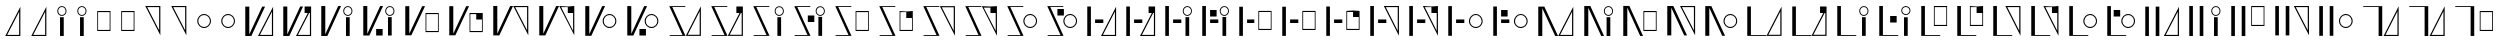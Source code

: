 SplineFontDB: 3.2
FontName: FBKINGDOM-FONT
FullName: FBKINGDOM-FONT
FamilyName: FBKINGDOM-FONT
Weight: Regular
Copyright: Copyright (c) 2024, kbinani
UComments: "2024-11-7: Created with FontForge (http://fontforge.org)"
Version: 001.000
ItalicAngle: 0
UnderlinePosition: -100
UnderlineWidth: 50
Ascent: 800
Descent: 200
InvalidEm: 0
LayerCount: 2
Layer: 0 0 "+gMyXYgAA" 1
Layer: 1 0 "+Uk2XYgAA" 0
XUID: [1021 716 1131550121 30788]
StyleMap: 0x0000
FSType: 0
OS2Version: 0
OS2_WeightWidthSlopeOnly: 0
OS2_UseTypoMetrics: 1
CreationTime: 1730956758
ModificationTime: 1731087893
PfmFamily: 17
TTFWeight: 400
TTFWidth: 5
LineGap: 90
VLineGap: 90
OS2TypoAscent: 0
OS2TypoAOffset: 1
OS2TypoDescent: 0
OS2TypoDOffset: 1
OS2TypoLinegap: 90
OS2WinAscent: 0
OS2WinAOffset: 1
OS2WinDescent: 0
OS2WinDOffset: 1
HheadAscent: 0
HheadAOffset: 1
HheadDescent: 0
HheadDOffset: 1
OS2Vendor: 'PfEd'
MarkAttachClasses: 1
DEI: 91125
LangName: 1033
Encoding: UnicodeBmp
UnicodeInterp: none
NameList: AGL For New Fonts
DisplaySize: -48
AntiAlias: 1
FitToEm: 0
WinInfo: 12388 38 14
BeginPrivate: 0
EndPrivate
TeXData: 1 0 0 346030 173015 115343 0 1048576 115343 783286 444596 497025 792723 393216 433062 380633 303038 157286 324010 404750 52429 2506097 1059062 262144
BeginChars: 65536 167

StartChar: uni3042
Encoding: 12354 12354 0
Width: 641
Flags: W
HStem: -67.5 27.9648<179.792 479.208>
VStem: 479.208 30.0615<-39.5352 540.58>
LayerCount: 2
Fore
SplineSet
509.26953125 663.4609375 m 1
 509.26953125 -67.5 l 1
 132 -67.5 l 1
 509.26953125 663.4609375 l 1
479.208007812 540.580078125 m 1
 179.791992188 -39.53515625 l 1
 479.208007812 -39.53515625 l 1
 479.208007812 540.580078125 l 1
EndSplineSet
Validated: 524289
EndChar

StartChar: uni3044
Encoding: 12356 12356 1
Width: 495
Flags: W
HStem: 434.355 22.7197<204.277 290.89> 642.802 22.7217<204.277 290.89>
VStem: 132 22.7207<506.632 593.245> 201.152 92.8633<-67.5 402.742> 340.446 22.7217<506.632 593.245>
LayerCount: 2
Fore
SplineSet
201.15234375 -67.5 m 1
 201.15234375 402.7421875 l 1
 294.015625 402.7421875 l 1
 294.015625 -67.5 l 1
 201.15234375 -67.5 l 1
247.583007812 665.5234375 m 0
 311.375976562 665.5234375 363.16796875 613.731445312 363.16796875 549.938476562 c 0
 363.16796875 486.146484375 311.375976562 434.35546875 247.583007812 434.35546875 c 0
 183.791015625 434.35546875 132.000976562 486.146484375 132 549.938476562 c 0
 132 613.731445312 183.791015625 665.522460938 247.583007812 665.5234375 c 0
247.583007812 642.801757812 m 0
 196.331054688 642.801757812 154.720703125 601.19140625 154.720703125 549.938476562 c 0
 154.720703125 498.686523438 196.331054688 457.075195312 247.583007812 457.075195312 c 0
 298.8359375 457.075195312 340.446289062 498.686523438 340.446289062 549.938476562 c 0
 340.446289062 601.19140625 298.8359375 642.801757812 247.583007812 642.801757812 c 0
EndSplineSet
Validated: 524289
EndChar

StartChar: uni3046
Encoding: 12358 12358 2
Width: 593
Flags: W
HStem: 56.1973 27.6445<152.02 441.816> 512.817 27.6445<152.02 441.816>
VStem: 132 20.0195<83.8418 512.817> 441.816 20.0186<83.8418 512.817>
LayerCount: 2
Fore
SplineSet
132 540.461914062 m 1
 461.834960938 540.461914062 l 1
 461.834960938 56.197265625 l 1
 132 56.197265625 l 1
 132 540.461914062 l 1
152.01953125 512.817382812 m 1
 152.01953125 83.841796875 l 1
 441.81640625 83.841796875 l 1
 441.81640625 512.817382812 l 1
 152.01953125 512.817382812 l 1
EndSplineSet
Validated: 524289
EndChar

StartChar: uni3048
Encoding: 12360 12360 3
Width: 641
Flags: W
HStem: 639.535 27.9648<179.792 479.207>
VStem: 479.207 30.0615<59.4199 639.535>
LayerCount: 2
Fore
SplineSet
509.268554688 -63.4609375 m 1
 132 667.5 l 1
 509.268554688 667.5 l 1
 509.268554688 -63.4609375 l 1
479.20703125 59.419921875 m 1
 479.20703125 639.53515625 l 1
 179.791992188 639.53515625 l 1
 479.20703125 59.419921875 l 1
EndSplineSet
Validated: 524289
EndChar

StartChar: uni304A
Encoding: 12362 12362 4
Width: 605
Flags: W
HStem: 127.423 25.6855<243.667 362.146> 443.551 25.6855<243.667 362.145>
VStem: 132 25.6855<239.091 357.569> 448.128 25.6855<239.091 357.57>
LayerCount: 2
Fore
SplineSet
302.90625 469.236328125 m 0
 397.231445312 469.236328125 473.8125 392.65625 473.813476562 298.330078125 c 0
 473.813476562 204.00390625 397.232421875 127.422851562 302.90625 127.422851562 c 0
 208.580078125 127.423828125 132 204.004882812 132 298.330078125 c 0
 132.000976562 392.655273438 208.581054688 469.235351562 302.90625 469.236328125 c 0
302.90625 443.55078125 m 0
 222.756835938 443.549804688 157.686523438 378.479492188 157.685546875 298.330078125 c 0
 157.685546875 218.180664062 222.756835938 153.109375 302.90625 153.108398438 c 0
 383.055664062 153.108398438 448.127929688 218.180664062 448.127929688 298.330078125 c 0
 448.126953125 378.48046875 383.055664062 443.55078125 302.90625 443.55078125 c 0
EndSplineSet
Validated: 524289
EndChar

StartChar: uni304B
Encoding: 12363 12363 5
Width: 959
Flags: W
HStem: -67.5 27.9648<498.516 797.93>
VStem: 132 100.767<-24.6055 667.5> 797.93 30.0615<-39.5352 540.58>
LayerCount: 2
Fore
SplineSet
827.991210938 663.4609375 m 1
 827.991210938 -67.5 l 1
 450.724609375 -67.5 l 1
 827.991210938 663.4609375 l 1
797.9296875 540.580078125 m 1
 498.515625 -39.53515625 l 1
 797.9296875 -39.53515625 l 1
 797.9296875 540.580078125 l 1
132 667.5 m 1
 232.766601562 667.5 l 1
 232.766601562 -24.60546875 l 1
 555.5 667.5 l 1
 626.62890625 667.5 l 1
 283.893554688 -67.5 l 1
 232.766601562 -67.5 l 1
 212.763671875 -67.5 l 1
 132 -67.5 l 1
 132 667.5 l 1
EndSplineSet
Validated: 524289
EndChar

StartChar: uni304F
Encoding: 12367 12367 6
Width: 1100
Flags: W
HStem: 12.2764 27.6445<658.922 948.718> 468.896 27.6445<658.922 948.718>
VStem: 132 100.767<-24.6055 667.5> 638.903 20.0186<39.9209 468.896> 948.718 20.0186<39.9209 468.896>
LayerCount: 2
Fore
SplineSet
638.903320312 496.541015625 m 1
 968.736328125 496.541015625 l 1
 968.736328125 12.2763671875 l 1
 638.903320312 12.2763671875 l 1
 638.903320312 496.541015625 l 1
658.921875 468.896484375 m 1
 658.921875 39.9208984375 l 1
 948.717773438 39.9208984375 l 1
 948.717773438 468.896484375 l 1
 658.921875 468.896484375 l 1
132 667.5 m 1
 232.766601562 667.5 l 1
 232.766601562 -24.60546875 l 1
 555.5 667.5 l 1
 626.62890625 667.5 l 1
 283.893554688 -67.5 l 1
 232.766601562 -67.5 l 1
 212.763671875 -67.5 l 1
 132 -67.5 l 1
 132 667.5 l 1
EndSplineSet
Validated: 524289
EndChar

StartChar: uni3051
Encoding: 12369 12369 7
Width: 1139
Flags: W
HStem: 639.535 27.9648<678.217 977.63>
VStem: 132 100.767<-24.6055 667.5> 977.63 30.0605<59.4199 639.535>
LayerCount: 2
Fore
SplineSet
1007.69042969 -63.4609375 m 1
 630.424804688 667.5 l 1
 1007.69042969 667.5 l 1
 1007.69042969 -63.4609375 l 1
977.629882812 59.419921875 m 1
 977.629882812 639.53515625 l 1
 678.216796875 639.53515625 l 1
 977.629882812 59.419921875 l 1
132 667.5 m 1
 232.766601562 667.5 l 1
 232.766601562 -24.60546875 l 1
 555.5 667.5 l 1
 626.62890625 667.5 l 1
 283.893554688 -67.5 l 1
 232.766601562 -67.5 l 1
 212.763671875 -67.5 l 1
 132 -67.5 l 1
 132 667.5 l 1
EndSplineSet
Validated: 524289
EndChar

StartChar: uni3053
Encoding: 12371 12371 8
Width: 1040
Flags: W
HStem: 127.423 25.6855<678.807 797.286> 443.551 25.6855<678.807 797.285>
VStem: 132 100.767<-24.6055 667.5> 567.142 25.6846<239.091 357.569> 883.268 25.6846<239.091 357.569>
LayerCount: 2
Fore
SplineSet
738.045898438 469.236328125 m 0
 832.372070312 469.236328125 908.952148438 392.65625 908.952148438 298.330078125 c 0
 908.952148438 204.004882812 832.372070312 127.423828125 738.045898438 127.422851562 c 0
 643.720703125 127.424804688 567.141601562 204.004882812 567.141601562 298.330078125 c 0
 567.142578125 392.655273438 643.721679688 469.235351562 738.045898438 469.236328125 c 0
738.045898438 443.55078125 m 0
 657.897460938 443.549804688 592.827148438 378.479492188 592.826171875 298.330078125 c 0
 592.826171875 218.181640625 657.897460938 153.109375 738.045898438 153.108398438 c 0
 818.196289062 153.109375 883.267578125 218.180664062 883.267578125 298.330078125 c 0
 883.266601562 378.479492188 818.1953125 443.55078125 738.045898438 443.55078125 c 0
132 667.5 m 1
 232.766601562 667.5 l 1
 232.766601562 -24.60546875 l 1
 555.5 667.5 l 1
 626.62890625 667.5 l 1
 283.893554688 -67.5 l 1
 232.766601562 -67.5 l 1
 212.763671875 -67.5 l 1
 132 -67.5 l 1
 132 667.5 l 1
EndSplineSet
Validated: 524289
EndChar

StartChar: uni3055
Encoding: 12373 12373 9
Width: 1054
Flags: W
HStem: -67.5 21.8516<141.454 462.76 592.708 892.122> 645.648 21.8516<207.335 532.839>
VStem: 892.122 30.0615<-39.5352 540.58>
LayerCount: 2
Fore
SplineSet
922.18359375 663.4609375 m 1
 922.18359375 -67.5 l 1
 544.916015625 -67.5 l 1
 922.18359375 663.4609375 l 1
892.122070312 540.580078125 m 1
 592.708007812 -39.53515625 l 1
 892.122070312 -39.53515625 l 1
 892.122070312 540.580078125 l 1
132 667.5 m 1
 181.145507812 667.5 l 1
 197.201171875 667.5 l 1
 532.838867188 667.5 l 1
 532.838867188 645.6484375 l 1
 207.334960938 645.6484375 l 1
 538.094726562 -67.5 l 1
 493.1484375 -67.5 l 1
 472.893554688 -67.5 l 1
 141.454101562 -67.5 l 1
 141.454101562 -45.6484375 l 1
 462.759765625 -45.6484375 l 1
 132 667.5 l 1
EndSplineSet
Validated: 524289
EndChar

StartChar: uni3057
Encoding: 12375 12375 10
Width: 1029
Flags: W
HStem: -67.5 21.8516<141.454 462.76> 434.355 22.7197<738.299 824.912> 645.648 21.8516<207.335 532.839 745.012 818.199>
VStem: 666.022 22.7207<506.632 593.245> 735.175 92.8633<-67.5 402.742> 874.469 22.7217<506.632 593.245>
LayerCount: 2
Fore
SplineSet
735.174804688 -67.5 m 1
 735.174804688 402.7421875 l 1
 828.038085938 402.7421875 l 1
 828.038085938 -67.5 l 1
 735.174804688 -67.5 l 1
781.60546875 665.5234375 m 0
 845.3984375 665.5234375 897.190429688 613.731445312 897.190429688 549.938476562 c 0
 897.189453125 486.146484375 845.3984375 434.35546875 781.60546875 434.35546875 c 0
 717.813476562 434.35546875 666.0234375 486.146484375 666.022460938 549.938476562 c 0
 666.022460938 613.731445312 717.813476562 665.522460938 781.60546875 665.5234375 c 0
781.60546875 642.801757812 m 0
 730.353515625 642.801757812 688.743164062 601.19140625 688.743164062 549.938476562 c 0
 688.743164062 498.686523438 730.353515625 457.075195312 781.60546875 457.075195312 c 0
 832.858398438 457.075195312 874.46875 498.686523438 874.46875 549.938476562 c 0
 874.46875 601.19140625 832.858398438 642.801757812 781.60546875 642.801757812 c 0
132 667.5 m 1
 181.145507812 667.5 l 1
 197.201171875 667.5 l 1
 532.838867188 667.5 l 1
 532.838867188 645.6484375 l 1
 207.334960938 645.6484375 l 1
 538.094726562 -67.5 l 1
 493.1484375 -67.5 l 1
 472.893554688 -67.5 l 1
 141.454101562 -67.5 l 1
 141.454101562 -45.6484375 l 1
 462.759765625 -45.6484375 l 1
 132 667.5 l 1
EndSplineSet
Validated: 524289
EndChar

StartChar: uni3059
Encoding: 12377 12377 11
Width: 1101
Flags: W
HStem: -67.5 21.8516<141.454 462.76> 56.1973 27.6445<659.98 949.776> 512.817 27.6445<659.98 949.776> 645.648 21.8516<207.335 532.839>
VStem: 639.961 20.0195<83.8418 512.817> 949.776 20.0186<83.8418 512.817>
LayerCount: 2
Fore
SplineSet
639.9609375 540.461914062 m 1
 969.794921875 540.461914062 l 1
 969.794921875 56.197265625 l 1
 639.9609375 56.197265625 l 1
 639.9609375 540.461914062 l 1
659.98046875 512.817382812 m 1
 659.98046875 83.841796875 l 1
 949.776367188 83.841796875 l 1
 949.776367188 512.817382812 l 1
 659.98046875 512.817382812 l 1
132 667.5 m 1
 181.145507812 667.5 l 1
 197.201171875 667.5 l 1
 532.838867188 667.5 l 1
 532.838867188 645.6484375 l 1
 207.334960938 645.6484375 l 1
 538.094726562 -67.5 l 1
 493.1484375 -67.5 l 1
 472.893554688 -67.5 l 1
 141.454101562 -67.5 l 1
 141.454101562 -45.6484375 l 1
 462.759765625 -45.6484375 l 1
 132 667.5 l 1
EndSplineSet
Validated: 524289
EndChar

StartChar: uni305B
Encoding: 12379 12379 12
Width: 1055
Flags: W
HStem: -67.5 21.8516<141.454 462.76> 645.648 21.8516<207.335 532.839 594.079 893.492>
VStem: 893.492 30.0615<59.4199 639.535>
LayerCount: 2
Fore
SplineSet
923.553710938 -63.4609375 m 1
 546.287109375 667.5 l 1
 923.553710938 667.5 l 1
 923.553710938 -63.4609375 l 1
893.4921875 59.419921875 m 1
 893.4921875 639.53515625 l 1
 594.079101562 639.53515625 l 1
 893.4921875 59.419921875 l 1
132 667.5 m 1
 181.145507812 667.5 l 1
 197.201171875 667.5 l 1
 532.838867188 667.5 l 1
 532.838867188 645.6484375 l 1
 207.334960938 645.6484375 l 1
 538.094726562 -67.5 l 1
 493.1484375 -67.5 l 1
 472.893554688 -67.5 l 1
 141.454101562 -67.5 l 1
 141.454101562 -45.6484375 l 1
 462.759765625 -45.6484375 l 1
 132 667.5 l 1
EndSplineSet
Validated: 524289
EndChar

StartChar: uni305D
Encoding: 12381 12381 13
Width: 1008
Flags: W
HStem: -67.5 21.8516<141.454 462.76> 127.423 25.6855<645.999 764.477> 443.551 25.6855<645.999 764.477> 645.648 21.8516<207.335 532.839>
VStem: 534.333 25.6855<239.091 357.569> 850.459 25.6855<239.091 357.569>
LayerCount: 2
Fore
SplineSet
705.23828125 469.236328125 m 0
 799.563476562 469.236328125 876.143554688 392.65625 876.14453125 298.330078125 c 0
 876.14453125 204.004882812 799.563476562 127.423828125 705.23828125 127.422851562 c 0
 610.913085938 127.424804688 534.333007812 204.004882812 534.333007812 298.330078125 c 0
 534.333984375 392.655273438 610.913085938 469.235351562 705.23828125 469.236328125 c 0
705.23828125 443.55078125 m 0
 625.088867188 443.549804688 560.018554688 378.479492188 560.018554688 298.330078125 c 0
 560.018554688 218.181640625 625.088867188 153.109375 705.23828125 153.108398438 c 0
 785.387695312 153.108398438 850.458984375 218.180664062 850.458984375 298.330078125 c 0
 850.458007812 378.479492188 785.387695312 443.55078125 705.23828125 443.55078125 c 0
132 667.5 m 1
 181.145507812 667.5 l 1
 197.201171875 667.5 l 1
 532.838867188 667.5 l 1
 532.838867188 645.6484375 l 1
 207.334960938 645.6484375 l 1
 538.094726562 -67.5 l 1
 493.1484375 -67.5 l 1
 472.893554688 -67.5 l 1
 141.454101562 -67.5 l 1
 141.454101562 -45.6484375 l 1
 462.759765625 -45.6484375 l 1
 132 667.5 l 1
EndSplineSet
Validated: 524289
EndChar

StartChar: uni305F
Encoding: 12383 12383 14
Width: 984
Flags: W
HStem: -67.5 27.9648<523.438 822.854> 254.557 88.9111<327.787 533.271>
VStem: 132 90.8867<-67.5 667.5> 822.854 30.0615<-39.5352 540.58>
LayerCount: 2
Fore
SplineSet
852.915039062 663.4609375 m 1
 852.915039062 -67.5 l 1
 475.645507812 -67.5 l 1
 852.915039062 663.4609375 l 1
822.853515625 540.580078125 m 1
 523.4375 -39.53515625 l 1
 822.853515625 -39.53515625 l 1
 822.853515625 540.580078125 l 1
132 -67.5 m 1
 132 667.5 l 1
 222.88671875 667.5 l 1
 222.88671875 -67.5 l 1
 132 -67.5 l 1
327.787109375 254.556640625 m 1
 327.787109375 343.467773438 l 1
 533.271484375 343.467773438 l 1
 533.271484375 254.556640625 l 1
 327.787109375 254.556640625 l 1
EndSplineSet
Validated: 524289
EndChar

StartChar: uni3061
Encoding: 12385 12385 15
Width: 931
Flags: W
HStem: 254.557 88.9111<327.787 533.271> 434.355 22.7197<640.456 727.068> 642.802 22.7217<640.456 727.068>
VStem: 132 90.8867<-67.5 667.5> 568.179 22.7207<506.632 593.245> 637.331 92.8633<-67.5 402.742> 776.625 22.7217<506.632 593.245>
LayerCount: 2
Fore
SplineSet
637.331054688 -67.5 m 1
 637.331054688 402.7421875 l 1
 730.194335938 402.7421875 l 1
 730.194335938 -67.5 l 1
 637.331054688 -67.5 l 1
683.76171875 665.5234375 m 0
 747.5546875 665.5234375 799.346679688 613.731445312 799.346679688 549.938476562 c 0
 799.346679688 486.146484375 747.5546875 434.35546875 683.76171875 434.35546875 c 0
 619.969726562 434.35546875 568.1796875 486.146484375 568.178710938 549.938476562 c 0
 568.178710938 613.731445312 619.969726562 665.522460938 683.76171875 665.5234375 c 0
683.76171875 642.801757812 m 0
 632.509765625 642.801757812 590.899414062 601.19140625 590.899414062 549.938476562 c 0
 590.899414062 498.686523438 632.509765625 457.075195312 683.76171875 457.075195312 c 0
 735.014648438 457.075195312 776.625 498.686523438 776.625 549.938476562 c 0
 776.625 601.19140625 735.014648438 642.801757812 683.76171875 642.801757812 c 0
132 -67.5 m 1
 132 667.5 l 1
 222.88671875 667.5 l 1
 222.88671875 -67.5 l 1
 132 -67.5 l 1
327.787109375 254.556640625 m 1
 327.787109375 343.467773438 l 1
 533.271484375 343.467773438 l 1
 533.271484375 254.556640625 l 1
 327.787109375 254.556640625 l 1
EndSplineSet
Validated: 524289
EndChar

StartChar: uni3064
Encoding: 12388 12388 16
Width: 1096
Flags: W
HStem: 78.9521 27.6445<654.212 944.008> 254.557 88.9111<327.787 533.271> 535.572 27.6445<654.212 944.008>
VStem: 132 90.8867<-67.5 667.5> 634.193 20.0186<106.597 535.572> 944.008 20.0186<106.597 535.572>
LayerCount: 2
Fore
SplineSet
132 -67.5 m 1
 132 667.5 l 1
 222.88671875 667.5 l 1
 222.88671875 -67.5 l 1
 132 -67.5 l 1
327.787109375 254.556640625 m 1
 327.787109375 343.467773438 l 1
 533.271484375 343.467773438 l 1
 533.271484375 254.556640625 l 1
 327.787109375 254.556640625 l 1
634.193359375 563.216796875 m 1
 964.026367188 563.216796875 l 1
 964.026367188 78.9521484375 l 1
 634.193359375 78.9521484375 l 1
 634.193359375 563.216796875 l 1
654.211914062 535.572265625 m 1
 654.211914062 106.596679688 l 1
 944.0078125 106.596679688 l 1
 944.0078125 535.572265625 l 1
 654.211914062 535.572265625 l 1
EndSplineSet
Validated: 524289
EndChar

StartChar: uni3066
Encoding: 12390 12390 17
Width: 980
Flags: W
HStem: 254.557 88.9111<327.787 533.271> 639.535 27.9648<518.99 818.404>
VStem: 132 90.8867<-67.5 667.5> 818.404 30.0605<59.4199 639.535>
LayerCount: 2
Fore
SplineSet
132 -67.5 m 1
 132 667.5 l 1
 222.88671875 667.5 l 1
 222.88671875 -67.5 l 1
 132 -67.5 l 1
327.787109375 254.556640625 m 1
 327.787109375 343.467773438 l 1
 533.271484375 343.467773438 l 1
 533.271484375 254.556640625 l 1
 327.787109375 254.556640625 l 1
848.46484375 -63.4609375 m 1
 471.198242188 667.5 l 1
 848.46484375 667.5 l 1
 848.46484375 -63.4609375 l 1
818.404296875 59.419921875 m 1
 818.404296875 639.53515625 l 1
 518.990234375 639.53515625 l 1
 818.404296875 59.419921875 l 1
EndSplineSet
Validated: 524289
EndChar

StartChar: uni3068
Encoding: 12392 12392 18
Width: 1123
Flags: W
HStem: 127.423 25.6855<761.357 879.835> 254.557 88.9111<327.787 533.271> 443.551 25.6855<761.357 879.835>
VStem: 132 90.8867<-67.5 667.5> 649.691 25.6846<239.091 357.569> 965.816 25.6855<239.091 357.569>
LayerCount: 2
Fore
SplineSet
132 -67.5 m 1
 132 667.5 l 1
 222.88671875 667.5 l 1
 222.88671875 -67.5 l 1
 132 -67.5 l 1
327.787109375 254.556640625 m 1
 327.787109375 343.467773438 l 1
 533.271484375 343.467773438 l 1
 533.271484375 254.556640625 l 1
 327.787109375 254.556640625 l 1
820.595703125 469.236328125 m 0
 914.920898438 469.236328125 991.500976562 392.65625 991.501953125 298.330078125 c 0
 991.501953125 204.004882812 914.920898438 127.423828125 820.595703125 127.422851562 c 0
 726.270507812 127.424804688 649.69140625 204.005859375 649.69140625 298.330078125 c 0
 649.692382812 392.655273438 726.271484375 469.234375 820.595703125 469.236328125 c 0
820.595703125 443.55078125 m 0
 740.446289062 443.549804688 675.375976562 378.479492188 675.375976562 298.330078125 c 0
 675.375976562 218.181640625 740.446289062 153.109375 820.595703125 153.108398438 c 0
 900.745117188 153.108398438 965.81640625 218.180664062 965.81640625 298.330078125 c 0
 965.815429688 378.479492188 900.744140625 443.55078125 820.595703125 443.55078125 c 0
EndSplineSet
Validated: 524289
EndChar

StartChar: uni306A
Encoding: 12394 12394 19
Width: 1139
Flags: W
HStem: -67.5 27.9648<677.955 977.37>
VStem: 132 100.767<-67.5 624.605> 977.37 30.0605<-39.5352 540.58>
LayerCount: 2
Fore
SplineSet
1007.43066406 663.4609375 m 1
 1007.43066406 -67.5 l 1
 630.162109375 -67.5 l 1
 1007.43066406 663.4609375 l 1
977.370117188 540.580078125 m 1
 677.955078125 -39.53515625 l 1
 977.370117188 -39.53515625 l 1
 977.370117188 540.580078125 l 1
132 -67.5 m 1
 132 667.5 l 1
 212.763671875 667.5 l 1
 232.766601562 667.5 l 1
 283.893554688 667.5 l 1
 626.62890625 -67.5 l 1
 555.5 -67.5 l 1
 232.766601562 624.60546875 l 1
 232.766601562 -67.5 l 1
 132 -67.5 l 1
EndSplineSet
Validated: 524289
EndChar

StartChar: uni306B
Encoding: 12395 12395 20
Width: 984
Flags: W
HStem: 434.355 22.7197<693.373 779.985> 642.802 22.7217<693.373 779.985>
VStem: 132 100.767<-67.5 624.605> 621.096 22.7207<506.632 593.245> 690.248 92.8633<-67.5 402.742> 829.542 22.7217<506.632 593.245>
LayerCount: 2
Fore
SplineSet
132 -67.5 m 1
 132 667.5 l 1
 212.763671875 667.5 l 1
 232.766601562 667.5 l 1
 283.893554688 667.5 l 1
 626.62890625 -67.5 l 1
 555.5 -67.5 l 1
 232.766601562 624.60546875 l 1
 232.766601562 -67.5 l 1
 132 -67.5 l 1
690.248046875 -67.5 m 1
 690.248046875 402.7421875 l 1
 783.111328125 402.7421875 l 1
 783.111328125 -67.5 l 1
 690.248046875 -67.5 l 1
736.678710938 665.5234375 m 0
 800.471679688 665.5234375 852.263671875 613.731445312 852.263671875 549.938476562 c 0
 852.262695312 486.146484375 800.471679688 434.35546875 736.678710938 434.35546875 c 0
 672.88671875 434.35546875 621.096679688 486.146484375 621.095703125 549.938476562 c 0
 621.095703125 613.731445312 672.88671875 665.522460938 736.678710938 665.5234375 c 0
736.678710938 642.801757812 m 0
 685.426757812 642.801757812 643.81640625 601.19140625 643.81640625 549.938476562 c 0
 643.81640625 498.686523438 685.426757812 457.075195312 736.678710938 457.075195312 c 0
 787.931640625 457.075195312 829.541992188 498.686523438 829.541992188 549.938476562 c 0
 829.541992188 601.19140625 787.931640625 642.801757812 736.678710938 642.801757812 c 0
EndSplineSet
Validated: 524289
EndChar

StartChar: uni306C
Encoding: 12396 12396 21
Width: 1097
Flags: W
HStem: 56.1973 27.6445<656.003 945.801> 512.817 27.6445<656.003 945.801>
VStem: 132 100.767<-67.5 624.605> 635.983 20.0195<83.8418 512.817> 945.801 20.0176<83.8418 512.817>
LayerCount: 2
Fore
SplineSet
635.983398438 540.461914062 m 1
 965.818359375 540.461914062 l 1
 965.818359375 56.197265625 l 1
 635.983398438 56.197265625 l 1
 635.983398438 540.461914062 l 1
656.002929688 512.817382812 m 1
 656.002929688 83.841796875 l 1
 945.80078125 83.841796875 l 1
 945.80078125 512.817382812 l 1
 656.002929688 512.817382812 l 1
132 -67.5 m 1
 132 667.5 l 1
 212.763671875 667.5 l 1
 232.766601562 667.5 l 1
 283.893554688 667.5 l 1
 626.62890625 -67.5 l 1
 555.5 -67.5 l 1
 232.766601562 624.60546875 l 1
 232.766601562 -67.5 l 1
 132 -67.5 l 1
EndSplineSet
Validated: 524289
EndChar

StartChar: uni306D
Encoding: 12397 12397 22
Width: 959
Flags: W
HStem: 639.535 27.9648<498.517 797.931>
VStem: 132 100.767<-67.5 624.605> 797.931 30.0605<59.4199 639.535>
LayerCount: 2
Fore
SplineSet
827.991210938 -63.4609375 m 1
 450.724609375 667.5 l 1
 827.991210938 667.5 l 1
 827.991210938 -63.4609375 l 1
797.930664062 59.419921875 m 1
 797.930664062 639.53515625 l 1
 498.516601562 639.53515625 l 1
 797.930664062 59.419921875 l 1
132 -67.5 m 1
 132 667.5 l 1
 212.763671875 667.5 l 1
 232.766601562 667.5 l 1
 283.893554688 667.5 l 1
 626.62890625 -67.5 l 1
 555.5 -67.5 l 1
 232.766601562 624.60546875 l 1
 232.766601562 -67.5 l 1
 132 -67.5 l 1
EndSplineSet
Validated: 524289
EndChar

StartChar: uni306E
Encoding: 12398 12398 23
Width: 1062
Flags: W
HStem: 127.423 25.6855<700.025 818.503> 443.551 25.6855<700.025 818.503>
VStem: 132 100.767<-67.5 624.605> 588.358 25.6855<239.091 357.569> 904.486 25.6846<239.091 357.57>
LayerCount: 2
Fore
SplineSet
759.263671875 469.236328125 m 0
 853.58984375 469.236328125 930.170898438 392.65625 930.170898438 298.330078125 c 0
 930.170898438 204.00390625 853.58984375 127.422851562 759.263671875 127.422851562 c 0
 664.938476562 127.423828125 588.358398438 204.004882812 588.358398438 298.330078125 c 0
 588.359375 392.655273438 664.938476562 469.235351562 759.263671875 469.236328125 c 0
759.263671875 443.55078125 m 0
 679.115234375 443.55078125 614.043945312 378.479492188 614.043945312 298.330078125 c 0
 614.043945312 218.180664062 679.114257812 153.109375 759.263671875 153.108398438 c 0
 839.4140625 153.108398438 904.486328125 218.180664062 904.486328125 298.330078125 c 0
 904.485351562 378.48046875 839.4140625 443.55078125 759.263671875 443.55078125 c 0
132 -67.5 m 1
 132 667.5 l 1
 212.763671875 667.5 l 1
 232.766601562 667.5 l 1
 283.893554688 667.5 l 1
 626.62890625 -67.5 l 1
 555.5 -67.5 l 1
 232.766601562 624.60546875 l 1
 232.766601562 -67.5 l 1
 132 -67.5 l 1
EndSplineSet
Validated: 524289
EndChar

StartChar: uni306F
Encoding: 12399 12399 24
Width: 1120
Flags: W
HStem: -67.5 21.7334<222.888 606.292 659.434 958.85>
VStem: 132 90.8877<-45.7666 667.5> 958.85 30.0615<-39.5352 540.58>
LayerCount: 2
Fore
SplineSet
988.911132812 663.4609375 m 1
 988.911132812 -67.5 l 1
 611.641601562 -67.5 l 1
 988.911132812 663.4609375 l 1
958.849609375 540.580078125 m 1
 659.43359375 -39.53515625 l 1
 958.849609375 -39.53515625 l 1
 958.849609375 540.580078125 l 1
132 667.5 m 1
 222.887695312 667.5 l 1
 222.887695312 -45.7666015625 l 1
 606.291992188 -45.7666015625 l 1
 606.291992188 -67.5 l 1
 222.887695312 -67.5 l 1
 170.586914062 -67.5 l 1
 132 -67.5 l 1
 132 667.5 l 1
EndSplineSet
Validated: 524289
EndChar

StartChar: uni3072
Encoding: 12402 12402 25
Width: 1044
Flags: W
HStem: -67.5 21.7334<222.888 606.292> 434.355 22.7197<753.698 840.311> 642.802 22.7217<753.698 840.311>
VStem: 132 90.8877<-45.7666 667.5> 681.421 22.7207<506.632 593.245> 750.573 92.8633<-67.5 402.742> 889.867 22.7217<506.632 593.245>
LayerCount: 2
Fore
SplineSet
750.573242188 -67.5 m 1
 750.573242188 402.7421875 l 1
 843.436523438 402.7421875 l 1
 843.436523438 -67.5 l 1
 750.573242188 -67.5 l 1
797.00390625 665.5234375 m 0
 860.796875 665.5234375 912.588867188 613.731445312 912.588867188 549.938476562 c 0
 912.587890625 486.146484375 860.796875 434.35546875 797.00390625 434.35546875 c 0
 733.211914062 434.35546875 681.421875 486.146484375 681.420898438 549.938476562 c 0
 681.420898438 613.731445312 733.211914062 665.522460938 797.00390625 665.5234375 c 0
797.00390625 642.801757812 m 0
 745.751953125 642.801757812 704.141601562 601.19140625 704.141601562 549.938476562 c 0
 704.141601562 498.686523438 745.751953125 457.075195312 797.00390625 457.075195312 c 0
 848.256835938 457.075195312 889.8671875 498.686523438 889.8671875 549.938476562 c 0
 889.8671875 601.19140625 848.256835938 642.801757812 797.00390625 642.801757812 c 0
132 667.5 m 1
 222.887695312 667.5 l 1
 222.887695312 -45.7666015625 l 1
 606.291992188 -45.7666015625 l 1
 606.291992188 -67.5 l 1
 222.887695312 -67.5 l 1
 170.586914062 -67.5 l 1
 132 -67.5 l 1
 132 667.5 l 1
EndSplineSet
Validated: 524289
EndChar

StartChar: uni3075
Encoding: 12405 12405 26
Width: 909
Flags: W
HStem: -67.5 21.7334<222.888 606.292> 183.235 27.6445<467.787 757.584> 639.855 27.6445<467.787 757.584>
VStem: 132 90.8877<-45.7666 667.5> 447.768 20.0195<210.88 639.855> 757.584 20.0186<210.88 639.855>
LayerCount: 2
Fore
SplineSet
447.767578125 667.5 m 1
 777.602539062 667.5 l 1
 777.602539062 183.235351562 l 1
 447.767578125 183.235351562 l 1
 447.767578125 667.5 l 1
467.787109375 639.85546875 m 1
 467.787109375 210.879882812 l 1
 757.583984375 210.879882812 l 1
 757.583984375 639.85546875 l 1
 467.787109375 639.85546875 l 1
132 667.5 m 1
 222.887695312 667.5 l 1
 222.887695312 -45.7666015625 l 1
 606.291992188 -45.7666015625 l 1
 606.291992188 -67.5 l 1
 222.887695312 -67.5 l 1
 170.586914062 -67.5 l 1
 132 -67.5 l 1
 132 667.5 l 1
EndSplineSet
Validated: 524289
EndChar

StartChar: uni3078
Encoding: 12408 12408 27
Width: 943
Flags: W
HStem: -67.5 21.7334<222.888 606.292> 639.535 27.9648<482.478 781.892>
VStem: 132 90.8877<-45.7666 667.5> 781.892 30.0605<59.4199 639.535>
LayerCount: 2
Fore
SplineSet
811.952148438 -63.4609375 m 1
 434.685546875 667.5 l 1
 811.952148438 667.5 l 1
 811.952148438 -63.4609375 l 1
781.891601562 59.419921875 m 1
 781.891601562 639.53515625 l 1
 482.477539062 639.53515625 l 1
 781.891601562 59.419921875 l 1
132 667.5 m 1
 222.887695312 667.5 l 1
 222.887695312 -45.7666015625 l 1
 606.291992188 -45.7666015625 l 1
 606.291992188 -67.5 l 1
 222.887695312 -67.5 l 1
 170.586914062 -67.5 l 1
 132 -67.5 l 1
 132 667.5 l 1
EndSplineSet
Validated: 524289
EndChar

StartChar: uni307B
Encoding: 12411 12411 28
Width: 957
Flags: W
HStem: -67.5 21.7334<222.888 606.292> 127.423 25.6855<595.25 713.729> 443.551 25.6855<595.25 713.728>
VStem: 132 90.8877<-45.7666 667.5> 483.583 25.6855<239.091 357.569> 799.711 25.6855<239.091 357.57>
LayerCount: 2
Fore
SplineSet
654.489257812 469.236328125 m 0
 748.814453125 469.236328125 825.395507812 392.65625 825.396484375 298.330078125 c 0
 825.396484375 204.00390625 748.815429688 127.422851562 654.489257812 127.422851562 c 0
 560.163085938 127.423828125 483.583007812 204.004882812 483.583007812 298.330078125 c 0
 483.583984375 392.655273438 560.1640625 469.235351562 654.489257812 469.236328125 c 0
654.489257812 443.55078125 m 0
 574.33984375 443.55078125 509.26953125 378.479492188 509.268554688 298.330078125 c 0
 509.268554688 218.180664062 574.33984375 153.109375 654.489257812 153.108398438 c 0
 734.638671875 153.108398438 799.7109375 218.180664062 799.7109375 298.330078125 c 0
 799.709960938 378.48046875 734.638671875 443.55078125 654.489257812 443.55078125 c 0
132 667.5 m 1
 222.887695312 667.5 l 1
 222.887695312 -45.7666015625 l 1
 606.291992188 -45.7666015625 l 1
 606.291992188 -67.5 l 1
 222.887695312 -67.5 l 1
 170.586914062 -67.5 l 1
 132 -67.5 l 1
 132 667.5 l 1
EndSplineSet
Validated: 524289
EndChar

StartChar: uni307E
Encoding: 12414 12414 29
Width: 1106
Flags: W
HStem: -67.5 27.9648<644.604 944.019>
VStem: 132 90.8867<-67.5 667.5> 392.666 90.8867<-67.5 667.5> 944.019 30.0605<-39.5352 540.58>
LayerCount: 2
Fore
SplineSet
974.079101562 663.4609375 m 1
 974.079101562 -67.5 l 1
 596.8125 -67.5 l 1
 974.079101562 663.4609375 l 1
944.018554688 540.580078125 m 1
 644.604492188 -39.53515625 l 1
 944.018554688 -39.53515625 l 1
 944.018554688 540.580078125 l 1
132 -67.5 m 1
 132 667.5 l 1
 222.88671875 667.5 l 1
 222.88671875 -67.5 l 1
 132 -67.5 l 1
392.666015625 -67.5 m 1
 392.666015625 667.5 l 1
 483.552734375 667.5 l 1
 483.552734375 -67.5 l 1
 392.666015625 -67.5 l 1
EndSplineSet
Validated: 524289
EndChar

StartChar: uni307F
Encoding: 12415 12415 30
Width: 1044
Flags: W
HStem: 434.355 22.7197<753.684 840.297> 642.802 22.7217<753.684 840.297>
VStem: 132 90.8867<-67.5 667.5> 392.666 90.8867<-67.5 667.5> 681.407 22.7207<506.632 593.245> 750.56 92.8633<-67.5 402.742> 889.854 22.7217<506.632 593.245>
LayerCount: 2
Fore
SplineSet
750.559570312 -67.5 m 1
 750.559570312 402.7421875 l 1
 843.422851562 402.7421875 l 1
 843.422851562 -67.5 l 1
 750.559570312 -67.5 l 1
796.990234375 665.5234375 m 0
 860.783203125 665.5234375 912.575195312 613.731445312 912.575195312 549.938476562 c 0
 912.57421875 486.146484375 860.783203125 434.35546875 796.990234375 434.35546875 c 0
 733.198242188 434.35546875 681.408203125 486.146484375 681.407226562 549.938476562 c 0
 681.407226562 613.731445312 733.198242188 665.522460938 796.990234375 665.5234375 c 0
796.990234375 642.801757812 m 0
 745.73828125 642.801757812 704.127929688 601.19140625 704.127929688 549.938476562 c 0
 704.127929688 498.686523438 745.73828125 457.075195312 796.990234375 457.075195312 c 0
 848.243164062 457.075195312 889.853515625 498.686523438 889.853515625 549.938476562 c 0
 889.853515625 601.19140625 848.243164062 642.801757812 796.990234375 642.801757812 c 0
132 -67.5 m 1
 132 667.5 l 1
 222.88671875 667.5 l 1
 222.88671875 -67.5 l 1
 132 -67.5 l 1
392.666015625 -67.5 m 1
 392.666015625 667.5 l 1
 483.552734375 667.5 l 1
 483.552734375 -67.5 l 1
 392.666015625 -67.5 l 1
EndSplineSet
Validated: 524289
EndChar

StartChar: uni3080
Encoding: 12416 12416 31
Width: 1092
Flags: W
HStem: 183.235 27.6445<651.034 940.832> 639.855 27.6445<651.034 940.832>
VStem: 132 90.8867<-67.5 667.5> 392.666 90.8867<-67.5 667.5> 631.015 20.0195<210.88 639.855> 940.832 20.0186<210.88 639.855>
LayerCount: 2
Fore
SplineSet
132 -67.5 m 1
 132 667.5 l 1
 222.88671875 667.5 l 1
 222.88671875 -67.5 l 1
 132 -67.5 l 1
392.666015625 -67.5 m 1
 392.666015625 667.5 l 1
 483.552734375 667.5 l 1
 483.552734375 -67.5 l 1
 392.666015625 -67.5 l 1
631.014648438 667.5 m 1
 960.850585938 667.5 l 1
 960.850585938 183.235351562 l 1
 631.014648438 183.235351562 l 1
 631.014648438 667.5 l 1
651.034179688 639.85546875 m 1
 651.034179688 210.879882812 l 1
 940.83203125 210.879882812 l 1
 940.83203125 639.85546875 l 1
 651.034179688 639.85546875 l 1
EndSplineSet
Validated: 524289
EndChar

StartChar: uni3081
Encoding: 12417 12417 32
Width: 1106
Flags: W
HStem: 639.535 27.9648<644.603 944.019>
VStem: 132 90.8867<-67.5 667.5> 392.666 90.8867<-67.5 667.5> 944.019 30.0605<59.4199 639.535>
LayerCount: 2
Fore
SplineSet
974.079101562 -63.4609375 m 1
 596.810546875 667.5 l 1
 974.079101562 667.5 l 1
 974.079101562 -63.4609375 l 1
944.018554688 59.419921875 m 1
 944.018554688 639.53515625 l 1
 644.602539062 639.53515625 l 1
 944.018554688 59.419921875 l 1
132 -67.5 m 1
 132 667.5 l 1
 222.88671875 667.5 l 1
 222.88671875 -67.5 l 1
 132 -67.5 l 1
392.666015625 -67.5 m 1
 392.666015625 667.5 l 1
 483.552734375 667.5 l 1
 483.552734375 -67.5 l 1
 392.666015625 -67.5 l 1
EndSplineSet
Validated: 524289
EndChar

StartChar: uni3082
Encoding: 12418 12418 33
Width: 1098
Flags: W
HStem: 127.423 25.6855<736.537 855.016> 443.551 25.6855<736.538 855.016>
VStem: 132 90.8867<-67.5 667.5> 392.666 90.8867<-67.5 667.5> 624.871 25.6855<239.091 357.569> 940.999 25.6855<239.091 357.57>
LayerCount: 2
Fore
SplineSet
132 -67.5 m 1
 132 667.5 l 1
 222.88671875 667.5 l 1
 222.88671875 -67.5 l 1
 132 -67.5 l 1
392.666015625 -67.5 m 1
 392.666015625 667.5 l 1
 483.552734375 667.5 l 1
 483.552734375 -67.5 l 1
 392.666015625 -67.5 l 1
795.776367188 469.236328125 m 0
 890.102539062 469.236328125 966.68359375 392.65625 966.684570312 298.330078125 c 0
 966.684570312 204.00390625 890.102539062 127.422851562 795.776367188 127.422851562 c 0
 701.451171875 127.423828125 624.87109375 204.004882812 624.87109375 298.330078125 c 0
 624.872070312 392.655273438 701.451171875 469.235351562 795.776367188 469.236328125 c 0
795.776367188 443.55078125 m 0
 715.627929688 443.55078125 650.556640625 378.479492188 650.556640625 298.330078125 c 0
 650.556640625 218.180664062 715.626953125 153.109375 795.776367188 153.108398438 c 0
 875.926757812 153.108398438 940.999023438 218.180664062 940.999023438 298.330078125 c 0
 940.998046875 378.48046875 875.926757812 443.55078125 795.776367188 443.55078125 c 0
EndSplineSet
Validated: 524289
EndChar

StartChar: uni3084
Encoding: 12420 12420 34
Width: 1148
Flags: W
HStem: -67.5 27.9648<687.467 986.882> 645.767 21.7334<132 515.404>
VStem: 515.404 90.8877<-67.5 645.767> 986.882 30.0615<-39.5352 540.58>
LayerCount: 2
Fore
SplineSet
1016.94335938 663.4609375 m 1
 1016.94335938 -67.5 l 1
 639.673828125 -67.5 l 1
 1016.94335938 663.4609375 l 1
986.881835938 540.580078125 m 1
 687.466796875 -39.53515625 l 1
 986.881835938 -39.53515625 l 1
 986.881835938 540.580078125 l 1
606.291992188 -67.5 m 1
 515.404296875 -67.5 l 1
 515.404296875 645.766601562 l 1
 132 645.766601562 l 1
 132 667.5 l 1
 515.404296875 667.5 l 1
 567.705078125 667.5 l 1
 606.291992188 667.5 l 1
 606.291992188 -67.5 l 1
EndSplineSet
Validated: 524289
EndChar

StartChar: uni3086
Encoding: 12422 12422 35
Width: 1206
Flags: W
HStem: 56.1973 27.6445<764.266 1054.06> 512.817 27.6445<764.266 1054.06> 645.767 21.7334<132 515.404>
VStem: 515.404 90.8877<-67.5 645.767> 744.246 20.0195<83.8418 512.817> 1054.06 20.0186<83.8418 512.817>
LayerCount: 2
Fore
SplineSet
744.24609375 540.461914062 m 1
 1074.08007812 540.461914062 l 1
 1074.08007812 56.197265625 l 1
 744.24609375 56.197265625 l 1
 744.24609375 540.461914062 l 1
764.265625 512.817382812 m 1
 764.265625 83.841796875 l 1
 1054.06152344 83.841796875 l 1
 1054.06152344 512.817382812 l 1
 764.265625 512.817382812 l 1
606.291992188 -67.5 m 1
 515.404296875 -67.5 l 1
 515.404296875 645.766601562 l 1
 132 645.766601562 l 1
 132 667.5 l 1
 515.404296875 667.5 l 1
 567.705078125 667.5 l 1
 606.291992188 667.5 l 1
 606.291992188 -67.5 l 1
EndSplineSet
Validated: 524289
EndChar

StartChar: uni3088
Encoding: 12424 12424 36
Width: 1185
Flags: W
HStem: 131.128 25.6846<823.196 941.673> 447.255 25.6855<823.196 941.673> 645.767 21.7334<132 515.404>
VStem: 515.404 90.8877<-67.5 645.767> 711.529 25.6855<242.796 361.274> 1027.65 25.6855<242.796 361.274>
LayerCount: 2
Fore
SplineSet
882.434570312 472.940429688 m 0
 976.758789062 472.939453125 1053.33789062 396.359375 1053.33886719 302.03515625 c 0
 1053.33886719 207.708984375 976.759765625 131.12890625 882.434570312 131.127929688 c 0
 788.109375 131.12890625 711.529296875 207.708984375 711.529296875 302.03515625 c 0
 711.530273438 396.359375 788.109375 472.939453125 882.434570312 472.940429688 c 0
882.434570312 447.254882812 m 0
 802.286132812 447.25390625 737.215820312 382.18359375 737.21484375 302.03515625 c 0
 737.21484375 221.885742188 802.28515625 156.814453125 882.434570312 156.8125 c 0
 962.583007812 156.814453125 1027.65332031 221.885742188 1027.65332031 302.03515625 c 0
 1027.65332031 382.18359375 962.583007812 447.25390625 882.434570312 447.254882812 c 0
606.291992188 -67.5 m 1
 515.404296875 -67.5 l 1
 515.404296875 645.766601562 l 1
 132 645.766601562 l 1
 132 667.5 l 1
 515.404296875 667.5 l 1
 567.705078125 667.5 l 1
 606.291992188 667.5 l 1
 606.291992188 -67.5 l 1
EndSplineSet
Validated: 524289
EndChar

StartChar: uni3089
Encoding: 12425 12425 37
Width: 943
Flags: W
HStem: -67.5 27.9648<482.476 781.891> 645.767 21.7334<222.888 606.292>
VStem: 132 90.8877<-67.5 645.767> 781.891 30.0615<-39.5352 540.58>
LayerCount: 2
Fore
SplineSet
811.952148438 663.4609375 m 1
 811.952148438 -67.5 l 1
 434.682617188 -67.5 l 1
 811.952148438 663.4609375 l 1
781.890625 540.580078125 m 1
 482.475585938 -39.53515625 l 1
 781.890625 -39.53515625 l 1
 781.890625 540.580078125 l 1
132 -67.5 m 1
 132 667.5 l 1
 170.586914062 667.5 l 1
 222.887695312 667.5 l 1
 606.291992188 667.5 l 1
 606.291992188 645.766601562 l 1
 222.887695312 645.766601562 l 1
 222.887695312 -67.5 l 1
 132 -67.5 l 1
EndSplineSet
Validated: 524289
EndChar

StartChar: uni308A
Encoding: 12426 12426 38
Width: 1026
Flags: W
HStem: 434.355 22.7197<735.137 821.75> 645.767 21.7334<222.888 606.292 741.85 815.037>
VStem: 132 90.8877<-67.5 645.767> 662.86 22.7207<506.632 593.245> 732.013 92.8623<-67.5 402.742> 871.307 22.7217<506.632 593.245>
LayerCount: 2
Fore
SplineSet
732.012695312 -67.5 m 1
 732.012695312 402.7421875 l 1
 824.875 402.7421875 l 1
 824.875 -67.5 l 1
 732.012695312 -67.5 l 1
778.443359375 665.5234375 m 0
 842.236328125 665.5234375 894.028320312 613.731445312 894.028320312 549.938476562 c 0
 894.02734375 486.146484375 842.236328125 434.35546875 778.443359375 434.35546875 c 0
 714.651367188 434.35546875 662.860351562 486.146484375 662.860351562 549.938476562 c 0
 662.860351562 613.731445312 714.651367188 665.522460938 778.443359375 665.5234375 c 0
778.443359375 642.801757812 m 0
 727.19140625 642.801757812 685.581054688 601.19140625 685.581054688 549.938476562 c 0
 685.581054688 498.686523438 727.19140625 457.075195312 778.443359375 457.075195312 c 0
 829.696289062 457.075195312 871.306640625 498.686523438 871.306640625 549.938476562 c 0
 871.306640625 601.19140625 829.696289062 642.801757812 778.443359375 642.801757812 c 0
132 -67.5 m 1
 132 667.5 l 1
 170.586914062 667.5 l 1
 222.887695312 667.5 l 1
 606.291992188 667.5 l 1
 606.291992188 645.766601562 l 1
 222.887695312 645.766601562 l 1
 222.887695312 -67.5 l 1
 132 -67.5 l 1
EndSplineSet
Validated: 524289
EndChar

StartChar: uni308B
Encoding: 12427 12427 39
Width: 894
Flags: W
HStem: -67.5 27.6445<453.089 742.885> 389.12 27.6445<453.089 742.885> 645.767 21.7334<222.888 606.292>
VStem: 132 90.8877<-67.5 645.767> 433.07 20.0186<-39.8555 389.12> 742.885 20.0186<-39.8555 389.12>
LayerCount: 2
Fore
SplineSet
433.0703125 416.764648438 m 1
 762.903320312 416.764648438 l 1
 762.903320312 -67.5 l 1
 433.0703125 -67.5 l 1
 433.0703125 416.764648438 l 1
453.088867188 389.120117188 m 1
 453.088867188 -39.85546875 l 1
 742.884765625 -39.85546875 l 1
 742.884765625 389.120117188 l 1
 453.088867188 389.120117188 l 1
132 -67.5 m 1
 132 667.5 l 1
 170.586914062 667.5 l 1
 222.887695312 667.5 l 1
 606.291992188 667.5 l 1
 606.291992188 645.766601562 l 1
 222.887695312 645.766601562 l 1
 222.887695312 -67.5 l 1
 132 -67.5 l 1
EndSplineSet
Validated: 524289
EndChar

StartChar: uni308C
Encoding: 12428 12428 40
Width: 1120
Flags: W
HStem: 645.767 21.7334<222.888 606.292 659.435 958.85>
VStem: 132 90.8877<-67.5 645.767> 958.85 30.0615<59.4199 639.535>
LayerCount: 2
Fore
SplineSet
988.911132812 -63.4609375 m 1
 611.642578125 667.5 l 1
 988.911132812 667.5 l 1
 988.911132812 -63.4609375 l 1
958.849609375 59.419921875 m 1
 958.849609375 639.53515625 l 1
 659.434570312 639.53515625 l 1
 958.849609375 59.419921875 l 1
132 -67.5 m 1
 132 667.5 l 1
 170.586914062 667.5 l 1
 222.887695312 667.5 l 1
 606.291992188 667.5 l 1
 606.291992188 645.766601562 l 1
 222.887695312 645.766601562 l 1
 222.887695312 -67.5 l 1
 132 -67.5 l 1
EndSplineSet
Validated: 524289
EndChar

StartChar: uni308D
Encoding: 12429 12429 41
Width: 957
Flags: W
HStem: 130.764 25.6855<595.25 713.728> 446.892 25.6855<595.25 713.729> 645.767 21.7334<222.888 606.292>
VStem: 132 90.8877<-67.5 645.767> 483.583 25.6855<242.431 360.909> 799.711 25.6855<242.431 360.909>
LayerCount: 2
Fore
SplineSet
654.489257812 130.763671875 m 0
 560.1640625 130.764648438 483.583984375 207.344726562 483.583007812 301.669921875 c 0
 483.583007812 395.995117188 560.163085938 472.576171875 654.489257812 472.577148438 c 0
 748.815429688 472.577148438 825.396484375 395.99609375 825.396484375 301.669921875 c 0
 825.395507812 207.34375 748.814453125 130.763671875 654.489257812 130.763671875 c 0
654.489257812 156.44921875 m 0
 734.638671875 156.44921875 799.709960938 221.520507812 799.7109375 301.669921875 c 0
 799.7109375 381.819335938 734.638671875 446.891601562 654.489257812 446.891601562 c 0
 574.33984375 446.890625 509.268554688 381.819335938 509.268554688 301.669921875 c 0
 509.26953125 221.520507812 574.33984375 156.450195312 654.489257812 156.44921875 c 0
132 -67.5 m 1
 132 667.5 l 1
 170.586914062 667.5 l 1
 222.887695312 667.5 l 1
 606.291992188 667.5 l 1
 606.291992188 645.766601562 l 1
 222.887695312 645.766601562 l 1
 222.887695312 -67.5 l 1
 132 -67.5 l 1
EndSplineSet
Validated: 524289
EndChar

StartChar: uni304C
Encoding: 12364 12364 42
Width: 959
Flags: W
HStem: -67.5 27.9648<498.516 797.93> 504.919 162.581<665.41 746.164 779.524 797.93>
VStem: 132 100.767<-24.6055 667.5> 665.41 162.581<504.919 667.5> 797.93 30.0615<-39.5352 504.919>
LayerCount: 2
Fore
SplineSet
665.41015625 667.5 m 1xf0
 827.991210938 667.5 l 1
 827.991210938 663.4609375 l 1
 827.991210938 504.918945312 l 1xf0
 827.991210938 -67.5 l 1xe8
 450.724609375 -67.5 l 1
 746.1640625 504.918945312 l 1
 665.41015625 504.918945312 l 1
 665.41015625 667.5 l 1xf0
779.524414062 504.918945312 m 1
 498.515625 -39.53515625 l 1
 797.9296875 -39.53515625 l 1
 797.9296875 504.918945312 l 1xe8
 779.524414062 504.918945312 l 1
132 667.5 m 1
 232.766601562 667.5 l 1
 232.766601562 -24.60546875 l 1
 555.5 667.5 l 1
 626.62890625 667.5 l 1
 283.893554688 -67.5 l 1
 232.766601562 -67.5 l 1
 212.763671875 -67.5 l 1
 132 -67.5 l 1
 132 667.5 l 1
EndSplineSet
Validated: 524289
EndChar

StartChar: uni304E
Encoding: 12366 12366 43
Width: 1044
Flags: W
HStem: -67.5 162.581<453.76 616.341> 434.355 22.7197<753.116 839.729> 642.802 22.7217<753.116 839.729>
VStem: 132 100.767<-24.6055 667.5> 453.76 162.581<-67.5 95.0811> 680.839 22.7207<506.632 593.245> 749.991 92.8633<-67.5 402.742> 889.285 22.7217<506.632 593.245>
LayerCount: 2
Fore
SplineSet
749.991210938 -67.5 m 1
 749.991210938 402.7421875 l 1
 842.854492188 402.7421875 l 1
 842.854492188 -67.5 l 1
 749.991210938 -67.5 l 1
796.421875 665.5234375 m 0
 860.21484375 665.5234375 912.006835938 613.731445312 912.006835938 549.938476562 c 0
 912.006835938 486.146484375 860.21484375 434.35546875 796.421875 434.35546875 c 0
 732.630859375 434.35546875 680.83984375 486.146484375 680.838867188 549.938476562 c 0
 680.838867188 613.731445312 732.629882812 665.522460938 796.421875 665.5234375 c 0
796.421875 642.801757812 m 0
 745.169921875 642.801757812 703.559570312 601.19140625 703.559570312 549.938476562 c 0
 703.559570312 498.686523438 745.169921875 457.075195312 796.421875 457.075195312 c 0
 847.674804688 457.075195312 889.28515625 498.686523438 889.28515625 549.938476562 c 0
 889.28515625 601.19140625 847.674804688 642.801757812 796.421875 642.801757812 c 0
132 667.5 m 1
 232.766601562 667.5 l 1
 232.766601562 -24.60546875 l 1
 555.5 667.5 l 1
 626.62890625 667.5 l 1
 283.893554688 -67.5 l 1
 232.766601562 -67.5 l 1
 212.763671875 -67.5 l 1
 132 -67.5 l 1
 132 667.5 l 1
453.759765625 -67.5 m 1
 453.759765625 95.0810546875 l 1
 616.340820312 95.0810546875 l 1
 616.340820312 -67.5 l 1
 453.759765625 -67.5 l 1
EndSplineSet
Validated: 524289
EndChar

StartChar: uni3050
Encoding: 12368 12368 44
Width: 1100
Flags: W
HStem: 12.2764 27.6445<658.922 948.718> 333.96 162.581<806.155 948.718> 468.896 27.6445<658.922 806.155>
VStem: 132 100.767<-24.6055 667.5> 638.902 20.0195<39.9209 468.896> 806.155 162.581<333.96 468.896> 948.718 20.0186<39.9209 333.96>
LayerCount: 2
Fore
SplineSet
638.90234375 496.541015625 m 1xba
 806.155273438 496.541015625 l 1xdc
 968.736328125 496.541015625 l 1xba
 968.736328125 333.959960938 l 1xdc
 968.736328125 12.2763671875 l 1
 638.90234375 12.2763671875 l 1
 638.90234375 496.541015625 l 1xba
658.921875 468.896484375 m 1xbc
 658.921875 39.9208984375 l 1
 948.717773438 39.9208984375 l 1
 948.717773438 333.959960938 l 1xda
 806.155273438 333.959960938 l 1xdc
 806.155273438 468.896484375 l 1
 658.921875 468.896484375 l 1xbc
132 667.5 m 1
 232.766601562 667.5 l 1
 232.766601562 -24.60546875 l 1
 555.5 667.5 l 1
 626.62890625 667.5 l 1
 283.893554688 -67.5 l 1
 232.766601562 -67.5 l 1
 212.763671875 -67.5 l 1
 132 -67.5 l 1
 132 667.5 l 1
EndSplineSet
Validated: 524289
EndChar

StartChar: uni3052
Encoding: 12370 12370 45
Width: 1139
Flags: W
HStem: 504.919 162.581<845.109 977.63> 639.535 27.9648<678.217 845.109>
VStem: 132 100.767<-24.6055 667.5> 845.109 162.581<504.919 639.535> 977.63 30.0605<59.4199 504.919>
LayerCount: 2
Fore
SplineSet
630.424804688 667.5 m 1x68
 845.109375 667.5 l 1xb0
 1007.69042969 667.5 l 1x68
 1007.69042969 504.918945312 l 1xb0
 1007.69042969 -63.4609375 l 1
 630.424804688 667.5 l 1x68
678.216796875 639.53515625 m 1x70
 977.629882812 59.419921875 l 1
 977.629882812 504.918945312 l 1xa8
 845.109375 504.918945312 l 1xb0
 845.109375 639.53515625 l 1
 678.216796875 639.53515625 l 1x70
132 667.5 m 1x60
 232.766601562 667.5 l 1
 232.766601562 -24.60546875 l 1
 555.5 667.5 l 1
 626.62890625 667.5 l 1
 283.893554688 -67.5 l 1
 232.766601562 -67.5 l 1
 212.763671875 -67.5 l 1
 132 -67.5 l 1
 132 667.5 l 1x60
EndSplineSet
Validated: 524289
EndChar

StartChar: uni3054
Encoding: 12372 12372 46
Width: 1040
Flags: W
HStem: -67.5 162.581<436.031 598.612> 127.423 25.6855<678.807 797.286> 443.551 25.6855<678.807 797.285>
VStem: 132 100.767<-24.6055 667.5> 436.031 162.581<-67.5 95.0811> 567.142 25.6846<239.091 357.569> 883.268 25.6846<239.091 357.569>
LayerCount: 2
Fore
SplineSet
738.045898438 469.236328125 m 0xf6
 832.372070312 469.236328125 908.952148438 392.65625 908.952148438 298.330078125 c 0
 908.952148438 204.004882812 832.372070312 127.423828125 738.045898438 127.422851562 c 0
 643.720703125 127.424804688 567.141601562 204.004882812 567.141601562 298.330078125 c 0
 567.142578125 392.655273438 643.721679688 469.235351562 738.045898438 469.236328125 c 0xf6
738.045898438 443.55078125 m 0
 657.897460938 443.549804688 592.827148438 378.479492188 592.826171875 298.330078125 c 0
 592.826171875 218.181640625 657.897460938 153.109375 738.045898438 153.108398438 c 0
 818.196289062 153.109375 883.267578125 218.180664062 883.267578125 298.330078125 c 0
 883.266601562 378.479492188 818.1953125 443.55078125 738.045898438 443.55078125 c 0
132 667.5 m 1
 232.766601562 667.5 l 1
 232.766601562 -24.60546875 l 1
 555.5 667.5 l 1
 626.62890625 667.5 l 1
 283.893554688 -67.5 l 1
 232.766601562 -67.5 l 1
 212.763671875 -67.5 l 1
 132 -67.5 l 1
 132 667.5 l 1
436.03125 -67.5 m 1xfa
 436.03125 95.0810546875 l 1
 598.612304688 95.0810546875 l 1
 598.612304688 -67.5 l 1
 436.03125 -67.5 l 1xfa
EndSplineSet
Validated: 524289
EndChar

StartChar: uni3056
Encoding: 12374 12374 47
Width: 1054
Flags: W
HStem: -67.5 21.8516<141.454 462.76 592.708 892.122> 500.879 162.582<759.603 838.271 871.632 892.122> 645.648 21.8516<207.335 532.839>
VStem: 759.603 162.581<500.879 663.461> 892.122 30.0615<-39.5352 500.879>
LayerCount: 2
Fore
SplineSet
759.602539062 663.4609375 m 1xd0
 922.18359375 663.4609375 l 1
 922.18359375 500.87890625 l 1xd0
 922.18359375 -67.5 l 1xc8
 544.916015625 -67.5 l 1
 838.271484375 500.87890625 l 1
 759.602539062 500.87890625 l 1
 759.602539062 663.4609375 l 1xd0
871.631835938 500.87890625 m 1
 592.708007812 -39.53515625 l 1
 892.122070312 -39.53515625 l 1
 892.122070312 500.87890625 l 1xc8
 871.631835938 500.87890625 l 1
132 667.5 m 1xa0
 181.145507812 667.5 l 1
 197.201171875 667.5 l 1
 532.838867188 667.5 l 1
 532.838867188 645.6484375 l 1
 207.334960938 645.6484375 l 1
 538.094726562 -67.5 l 1
 493.1484375 -67.5 l 1
 472.893554688 -67.5 l 1
 141.454101562 -67.5 l 1
 141.454101562 -45.6484375 l 1
 462.759765625 -45.6484375 l 1
 132 667.5 l 1xa0
EndSplineSet
Validated: 524289
EndChar

StartChar: uni3058
Encoding: 12376 12376 48
Width: 1029
Flags: W
HStem: -67.5 21.8516<141.454 462.76> 274.201 162.582<470.709 633.291> 434.355 22.7197<738.299 824.912> 645.648 21.8516<207.335 532.839 745.012 818.199>
VStem: 470.709 162.582<274.201 436.783> 666.022 22.7207<506.632 593.245> 735.175 92.8633<-67.5 402.742> 874.469 22.7217<506.632 593.245>
LayerCount: 2
Fore
SplineSet
735.174804688 -67.5 m 1x9f
 735.174804688 402.7421875 l 1
 828.038085938 402.7421875 l 1
 828.038085938 -67.5 l 1
 735.174804688 -67.5 l 1x9f
781.60546875 665.5234375 m 0
 845.3984375 665.5234375 897.190429688 613.731445312 897.190429688 549.938476562 c 0
 897.189453125 486.146484375 845.3984375 434.35546875 781.60546875 434.35546875 c 0xbf
 717.813476562 434.35546875 666.0234375 486.146484375 666.022460938 549.938476562 c 0
 666.022460938 613.731445312 717.813476562 665.522460938 781.60546875 665.5234375 c 0
781.60546875 642.801757812 m 0
 730.353515625 642.801757812 688.743164062 601.19140625 688.743164062 549.938476562 c 0
 688.743164062 498.686523438 730.353515625 457.075195312 781.60546875 457.075195312 c 0
 832.858398438 457.075195312 874.46875 498.686523438 874.46875 549.938476562 c 0
 874.46875 601.19140625 832.858398438 642.801757812 781.60546875 642.801757812 c 0
132 667.5 m 1
 181.145507812 667.5 l 1
 197.201171875 667.5 l 1
 532.838867188 667.5 l 1
 532.838867188 645.6484375 l 1
 207.334960938 645.6484375 l 1
 538.094726562 -67.5 l 1
 493.1484375 -67.5 l 1
 472.893554688 -67.5 l 1
 141.454101562 -67.5 l 1
 141.454101562 -45.6484375 l 1
 462.759765625 -45.6484375 l 1
 132 667.5 l 1
470.708984375 274.201171875 m 1xdf
 470.708984375 436.783203125 l 1
 633.291015625 436.783203125 l 1
 633.291015625 274.201171875 l 1
 470.708984375 274.201171875 l 1xdf
EndSplineSet
Validated: 524289
EndChar

StartChar: uni305A
Encoding: 12378 12378 49
Width: 1101
Flags: W
HStem: -67.5 21.8516<141.454 462.76> 56.1973 27.6445<659.98 949.776> 377.881 162.581<807.213 949.776> 512.817 27.6445<659.98 807.213> 645.648 21.8516<207.335 532.839>
VStem: 639.961 20.0195<83.8418 512.817> 807.213 162.582<377.881 512.817> 949.776 20.0186<83.8418 377.881>
LayerCount: 2
Fore
SplineSet
639.9609375 540.461914062 m 1xdd
 807.212890625 540.461914062 l 1xee
 969.794921875 540.461914062 l 1xdd
 969.794921875 377.880859375 l 1xee
 969.794921875 56.197265625 l 1
 639.9609375 56.197265625 l 1
 639.9609375 540.461914062 l 1xdd
659.98046875 512.817382812 m 1xde
 659.98046875 83.841796875 l 1
 949.776367188 83.841796875 l 1
 949.776367188 377.880859375 l 1xed
 807.212890625 377.880859375 l 1xee
 807.212890625 512.817382812 l 1
 659.98046875 512.817382812 l 1xde
132 667.5 m 1
 181.145507812 667.5 l 1
 197.201171875 667.5 l 1
 532.838867188 667.5 l 1
 532.838867188 645.6484375 l 1
 207.334960938 645.6484375 l 1
 538.094726562 -67.5 l 1
 493.1484375 -67.5 l 1
 472.893554688 -67.5 l 1
 141.454101562 -67.5 l 1
 141.454101562 -45.6484375 l 1
 462.759765625 -45.6484375 l 1
 132 667.5 l 1
EndSplineSet
Validated: 524289
EndChar

StartChar: uni305C
Encoding: 12380 12380 50
Width: 1055
Flags: W
HStem: -67.5 21.8516<141.454 462.76> 504.919 162.581<760.972 893.493> 645.648 21.8516<207.335 532.839 594.078 760.972>
VStem: 760.972 162.582<504.919 639.535> 893.493 30.0605<59.4199 504.919>
LayerCount: 2
Fore
SplineSet
546.287109375 667.5 m 1xa8
 760.971679688 667.5 l 1xd0
 923.553710938 667.5 l 1xa8
 923.553710938 504.918945312 l 1xd0
 923.553710938 -63.4609375 l 1
 546.287109375 667.5 l 1xa8
594.078125 639.53515625 m 1
 893.493164062 59.419921875 l 1
 893.493164062 504.918945312 l 1xc8
 760.971679688 504.918945312 l 1
 760.971679688 639.53515625 l 1
 594.078125 639.53515625 l 1
132 667.5 m 1xa0
 181.145507812 667.5 l 1
 197.201171875 667.5 l 1
 532.838867188 667.5 l 1
 532.838867188 645.6484375 l 1
 207.334960938 645.6484375 l 1
 538.094726562 -67.5 l 1
 493.1484375 -67.5 l 1
 472.893554688 -67.5 l 1
 141.454101562 -67.5 l 1
 141.454101562 -45.6484375 l 1
 462.759765625 -45.6484375 l 1
 132 667.5 l 1xa0
EndSplineSet
Validated: 524289
EndChar

StartChar: uni305E
Encoding: 12382 12382 51
Width: 1008
Flags: W
HStem: -67.5 21.8516<141.454 462.76> 127.423 25.6855<645.999 764.477> 432.651 162.581<384.99 547.571> 443.551 25.6855<645.999 764.477> 645.648 21.8516<207.335 532.839>
VStem: 384.99 162.581<432.651 595.232> 534.333 25.6855<239.091 357.569> 850.459 25.6855<239.091 357.569>
LayerCount: 2
Fore
SplineSet
705.23828125 469.236328125 m 0xdb
 799.563476562 469.236328125 876.143554688 392.65625 876.14453125 298.330078125 c 0
 876.14453125 204.004882812 799.563476562 127.423828125 705.23828125 127.422851562 c 0
 610.913085938 127.424804688 534.333007812 204.004882812 534.333007812 298.330078125 c 0
 534.333984375 392.655273438 610.913085938 469.235351562 705.23828125 469.236328125 c 0xdb
705.23828125 443.55078125 m 0
 625.088867188 443.549804688 560.018554688 378.479492188 560.018554688 298.330078125 c 0
 560.018554688 218.181640625 625.088867188 153.109375 705.23828125 153.108398438 c 0
 785.387695312 153.108398438 850.458984375 218.180664062 850.458984375 298.330078125 c 0
 850.458007812 378.479492188 785.387695312 443.55078125 705.23828125 443.55078125 c 0
132 667.5 m 1
 181.145507812 667.5 l 1
 197.201171875 667.5 l 1
 532.838867188 667.5 l 1
 532.838867188 645.6484375 l 1
 207.334960938 645.6484375 l 1
 538.094726562 -67.5 l 1
 493.1484375 -67.5 l 1
 472.893554688 -67.5 l 1
 141.454101562 -67.5 l 1
 141.454101562 -45.6484375 l 1
 462.759765625 -45.6484375 l 1
 132 667.5 l 1
384.990234375 432.651367188 m 1xed
 384.990234375 595.232421875 l 1
 547.571289062 595.232421875 l 1
 547.571289062 432.651367188 l 1
 384.990234375 432.651367188 l 1xed
EndSplineSet
Validated: 524289
EndChar

StartChar: uni3060
Encoding: 12384 12384 52
Width: 984
Flags: W
HStem: -67.5 27.9648<523.438 822.854> 254.557 88.9111<327.787 533.271> 504.919 162.581<690.334 771.087 804.447 822.854>
VStem: 132 90.8867<-67.5 667.5> 690.334 162.581<504.919 667.5> 822.854 30.0615<-39.5352 504.919>
LayerCount: 2
Fore
SplineSet
690.333984375 667.5 m 1xf8
 852.915039062 667.5 l 1
 852.915039062 663.4609375 l 1
 852.915039062 504.918945312 l 1xf8
 852.915039062 -67.5 l 1xf4
 475.645507812 -67.5 l 1
 771.086914062 504.918945312 l 1
 690.333984375 504.918945312 l 1
 690.333984375 667.5 l 1xf8
804.447265625 504.918945312 m 1
 523.4375 -39.53515625 l 1
 822.853515625 -39.53515625 l 1
 822.853515625 504.918945312 l 1xf4
 804.447265625 504.918945312 l 1
132 -67.5 m 1
 132 667.5 l 1
 222.88671875 667.5 l 1
 222.88671875 -67.5 l 1
 132 -67.5 l 1
327.787109375 254.556640625 m 1
 327.787109375 343.467773438 l 1
 533.271484375 343.467773438 l 1
 533.271484375 254.556640625 l 1
 327.787109375 254.556640625 l 1
EndSplineSet
Validated: 524289
EndChar

StartChar: uni3062
Encoding: 12386 12386 53
Width: 931
Flags: W
HStem: 254.557 88.9111<327.787 533.271> 415.246 162.581<327.787 490.369> 434.355 22.7197<640.456 727.068> 642.802 22.7217<640.456 727.068>
VStem: 132 90.8867<-67.5 667.5> 327.787 162.582<415.246 577.827> 568.179 22.7207<506.632 593.245> 637.331 92.8633<-67.5 402.742> 776.625 22.7217<506.632 593.245>
LayerCount: 2
Fore
SplineSet
637.331054688 -67.5 m 1x9f80
 637.331054688 402.7421875 l 1
 730.194335938 402.7421875 l 1
 730.194335938 -67.5 l 1
 637.331054688 -67.5 l 1x9f80
683.76171875 665.5234375 m 0
 747.5546875 665.5234375 799.346679688 613.731445312 799.346679688 549.938476562 c 0
 799.346679688 486.146484375 747.5546875 434.35546875 683.76171875 434.35546875 c 0xbf80
 619.970703125 434.35546875 568.1796875 486.146484375 568.178710938 549.938476562 c 0
 568.178710938 613.731445312 619.969726562 665.522460938 683.76171875 665.5234375 c 0
683.76171875 642.801757812 m 0
 632.509765625 642.801757812 590.899414062 601.19140625 590.899414062 549.938476562 c 0
 590.899414062 498.686523438 632.509765625 457.075195312 683.76171875 457.075195312 c 0
 735.014648438 457.075195312 776.625 498.686523438 776.625 549.938476562 c 0
 776.625 601.19140625 735.014648438 642.801757812 683.76171875 642.801757812 c 0
132 -67.5 m 1
 132 667.5 l 1
 222.88671875 667.5 l 1
 222.88671875 -67.5 l 1
 132 -67.5 l 1
327.787109375 254.556640625 m 1
 327.787109375 343.467773438 l 1
 533.271484375 343.467773438 l 1
 533.271484375 254.556640625 l 1
 327.787109375 254.556640625 l 1
327.787109375 415.24609375 m 1xdf80
 327.787109375 577.827148438 l 1
 490.369140625 577.827148438 l 1
 490.369140625 415.24609375 l 1
 327.787109375 415.24609375 l 1xdf80
EndSplineSet
Validated: 524289
EndChar

StartChar: uni3065
Encoding: 12389 12389 54
Width: 1096
Flags: W
HStem: 78.9512 27.6455<654.212 944.008> 254.557 88.9111<327.787 533.271> 400.635 162.582<801.444 944.008> 535.571 27.6455<654.212 801.444>
VStem: 132 90.8867<-67.5 667.5> 634.192 20.0195<106.597 535.571> 801.444 162.582<400.635 535.571> 944.008 20.0186<106.597 400.635>
LayerCount: 2
Fore
SplineSet
132 -67.5 m 1xcc
 132 667.5 l 1
 222.88671875 667.5 l 1
 222.88671875 -67.5 l 1
 132 -67.5 l 1xcc
327.787109375 254.556640625 m 1
 327.787109375 343.467773438 l 1
 533.271484375 343.467773438 l 1
 533.271484375 254.556640625 l 1
 327.787109375 254.556640625 l 1
634.192382812 563.216796875 m 1xdd
 801.444335938 563.216796875 l 1xee
 964.026367188 563.216796875 l 1xdd
 964.026367188 400.634765625 l 1xee
 964.026367188 78.951171875 l 1
 634.192382812 78.951171875 l 1
 634.192382812 563.216796875 l 1xdd
654.211914062 535.571289062 m 1xde
 654.211914062 106.596679688 l 1
 944.0078125 106.596679688 l 1
 944.0078125 400.634765625 l 1xed
 801.444335938 400.634765625 l 1xee
 801.444335938 535.571289062 l 1
 654.211914062 535.571289062 l 1xde
EndSplineSet
Validated: 524289
EndChar

StartChar: uni3067
Encoding: 12391 12391 55
Width: 980
Flags: W
HStem: 254.557 88.9111<327.787 533.271> 504.919 162.581<685.883 818.403> 639.535 27.9648<518.99 685.883>
VStem: 132 90.8867<-67.5 667.5> 685.883 162.582<504.919 639.535> 818.403 30.0615<59.4199 504.919>
LayerCount: 2
Fore
SplineSet
132 -67.5 m 1xb0
 132 667.5 l 1
 222.88671875 667.5 l 1
 222.88671875 -67.5 l 1
 132 -67.5 l 1xb0
327.787109375 254.556640625 m 1
 327.787109375 343.467773438 l 1
 533.271484375 343.467773438 l 1
 533.271484375 254.556640625 l 1
 327.787109375 254.556640625 l 1
471.198242188 667.5 m 1
 685.8828125 667.5 l 1xd8
 848.46484375 667.5 l 1xb4
 848.46484375 504.918945312 l 1xd8
 848.46484375 -63.4609375 l 1xd4
 471.198242188 667.5 l 1
518.990234375 639.53515625 m 1xb8
 818.403320312 59.419921875 l 1
 818.403320312 504.918945312 l 1xd4
 685.8828125 504.918945312 l 1xd8
 685.8828125 639.53515625 l 1
 518.990234375 639.53515625 l 1xb8
EndSplineSet
Validated: 524289
EndChar

StartChar: uni3069
Encoding: 12393 12393 56
Width: 1123
Flags: W
HStem: 127.423 25.6855<761.357 879.835> 254.557 88.9111<327.787 533.271> 415.169 162.581<327.787 490.369> 443.551 25.6855<761.357 879.835>
VStem: 132 90.8867<-67.5 667.5> 327.787 162.582<415.169 577.75> 649.691 25.6846<239.091 357.569> 965.816 25.6855<239.091 357.569>
LayerCount: 2
Fore
SplineSet
132 -67.5 m 1xcf
 132 667.5 l 1
 222.88671875 667.5 l 1
 222.88671875 -67.5 l 1
 132 -67.5 l 1xcf
327.787109375 254.556640625 m 1
 327.787109375 343.467773438 l 1
 533.271484375 343.467773438 l 1
 533.271484375 254.556640625 l 1
 327.787109375 254.556640625 l 1
820.595703125 469.236328125 m 0xdf
 914.920898438 469.236328125 991.500976562 392.65625 991.501953125 298.330078125 c 0
 991.501953125 204.004882812 914.920898438 127.423828125 820.595703125 127.422851562 c 0
 726.270507812 127.424804688 649.69140625 204.005859375 649.69140625 298.330078125 c 0
 649.692382812 392.655273438 726.271484375 469.234375 820.595703125 469.236328125 c 0xdf
820.595703125 443.55078125 m 0
 740.446289062 443.549804688 675.375976562 378.479492188 675.375976562 298.330078125 c 0
 675.375976562 218.181640625 740.446289062 153.109375 820.595703125 153.108398438 c 0
 900.745117188 153.108398438 965.81640625 218.180664062 965.81640625 298.330078125 c 0
 965.815429688 378.479492188 900.744140625 443.55078125 820.595703125 443.55078125 c 0
327.787109375 415.168945312 m 1xef
 327.787109375 577.75 l 1
 490.369140625 577.75 l 1
 490.369140625 415.168945312 l 1
 327.787109375 415.168945312 l 1xef
EndSplineSet
Validated: 524289
EndChar

StartChar: uni3070
Encoding: 12400 12400 57
Width: 1120
Flags: W
HStem: -67.5 21.7334<222.888 606.292 659.435 958.85> 504.919 162.581<826.329 907.083 940.443 958.85>
VStem: 132 90.8877<-45.7666 667.5> 826.329 162.582<504.919 667.5> 958.85 30.0615<-39.5352 504.919>
LayerCount: 2
Fore
SplineSet
826.329101562 667.5 m 1xf0
 988.911132812 667.5 l 1
 988.911132812 663.4609375 l 1
 988.911132812 504.918945312 l 1xf0
 988.911132812 -67.5 l 1xe8
 611.641601562 -67.5 l 1
 907.083007812 504.918945312 l 1
 826.329101562 504.918945312 l 1
 826.329101562 667.5 l 1xf0
940.443359375 504.918945312 m 1
 659.434570312 -39.53515625 l 1
 958.849609375 -39.53515625 l 1
 958.849609375 504.918945312 l 1xe8
 940.443359375 504.918945312 l 1
132 667.5 m 1
 222.887695312 667.5 l 1
 222.887695312 -45.7666015625 l 1
 606.291992188 -45.7666015625 l 1
 606.291992188 -67.5 l 1
 222.887695312 -67.5 l 1
 170.586914062 -67.5 l 1
 132 -67.5 l 1
 132 667.5 l 1
EndSplineSet
Validated: 524289
EndChar

StartChar: uni3073
Encoding: 12403 12403 58
Width: 1044
Flags: W
HStem: -67.5 21.7334<222.888 606.292> 271.498 162.581<404.177 566.758> 434.355 22.7197<753.698 840.311> 642.802 22.7217<753.698 840.311>
VStem: 132 90.8877<-45.7666 667.5> 404.177 162.581<271.498 434.079> 681.421 22.7207<506.632 593.245> 750.573 92.8633<-67.5 402.742> 889.867 22.7217<506.632 593.245>
LayerCount: 2
Fore
SplineSet
750.573242188 -67.5 m 1
 750.573242188 402.7421875 l 1
 843.436523438 402.7421875 l 1
 843.436523438 -67.5 l 1
 750.573242188 -67.5 l 1
797.00390625 665.5234375 m 0
 860.796875 665.5234375 912.588867188 613.731445312 912.588867188 549.938476562 c 0
 912.587890625 486.146484375 860.796875 434.35546875 797.00390625 434.35546875 c 0
 733.211914062 434.35546875 681.421875 486.146484375 681.420898438 549.938476562 c 0
 681.420898438 613.731445312 733.211914062 665.522460938 797.00390625 665.5234375 c 0
797.00390625 642.801757812 m 0
 745.751953125 642.801757812 704.141601562 601.19140625 704.141601562 549.938476562 c 0
 704.141601562 498.686523438 745.751953125 457.075195312 797.00390625 457.075195312 c 0
 848.256835938 457.075195312 889.8671875 498.686523438 889.8671875 549.938476562 c 0
 889.8671875 601.19140625 848.256835938 642.801757812 797.00390625 642.801757812 c 0
132 667.5 m 1
 222.887695312 667.5 l 1
 222.887695312 -45.7666015625 l 1
 606.291992188 -45.7666015625 l 1
 606.291992188 -67.5 l 1
 222.887695312 -67.5 l 1
 170.586914062 -67.5 l 1
 132 -67.5 l 1
 132 667.5 l 1
404.176757812 271.498046875 m 1
 404.176757812 434.079101562 l 1
 566.7578125 434.079101562 l 1
 566.7578125 271.498046875 l 1
 404.176757812 271.498046875 l 1
EndSplineSet
Validated: 524289
EndChar

StartChar: uni3076
Encoding: 12406 12406 59
Width: 909
Flags: W
HStem: -67.5 21.7334<222.888 606.292> 183.235 27.6445<467.787 757.584> 504.919 162.581<615.021 757.584> 639.855 27.6445<467.787 615.021>
VStem: 132 90.8877<-45.7666 667.5> 447.768 20.0195<210.88 639.855> 615.021 162.581<504.919 639.855> 757.584 20.0186<210.88 504.919>
LayerCount: 2
Fore
SplineSet
447.767578125 667.5 m 1xdd
 615.021484375 667.5 l 1xee
 777.602539062 667.5 l 1xdd
 777.602539062 504.918945312 l 1xee
 777.602539062 183.235351562 l 1
 447.767578125 183.235351562 l 1
 447.767578125 667.5 l 1xdd
467.787109375 639.85546875 m 1xde
 467.787109375 210.879882812 l 1
 757.583984375 210.879882812 l 1
 757.583984375 504.918945312 l 1xed
 615.021484375 504.918945312 l 1xee
 615.021484375 639.85546875 l 1
 467.787109375 639.85546875 l 1xde
132 667.5 m 1xdc
 222.887695312 667.5 l 1
 222.887695312 -45.7666015625 l 1
 606.291992188 -45.7666015625 l 1
 606.291992188 -67.5 l 1
 222.887695312 -67.5 l 1
 170.586914062 -67.5 l 1
 132 -67.5 l 1
 132 667.5 l 1xdc
EndSplineSet
Validated: 524289
EndChar

StartChar: uni3079
Encoding: 12409 12409 60
Width: 943
Flags: W
HStem: -67.5 21.7334<222.888 606.292> 504.919 162.581<649.371 781.892> 639.535 27.9648<482.478 649.371>
VStem: 132 90.8877<-45.7666 667.5> 649.371 162.581<504.919 639.535> 781.892 30.0605<59.4199 504.919>
LayerCount: 2
Fore
SplineSet
434.685546875 667.5 m 1xb4
 649.37109375 667.5 l 1xd8
 811.952148438 667.5 l 1xb4
 811.952148438 504.918945312 l 1xd8
 811.952148438 -63.4609375 l 1
 434.685546875 667.5 l 1xb4
482.477539062 639.53515625 m 1xb8
 781.891601562 59.419921875 l 1
 781.891601562 504.918945312 l 1xd4
 649.37109375 504.918945312 l 1xd8
 649.37109375 639.53515625 l 1
 482.477539062 639.53515625 l 1xb8
132 667.5 m 1xb0
 222.887695312 667.5 l 1
 222.887695312 -45.7666015625 l 1
 606.291992188 -45.7666015625 l 1
 606.291992188 -67.5 l 1
 222.887695312 -67.5 l 1
 170.586914062 -67.5 l 1
 132 -67.5 l 1
 132 667.5 l 1xb0
EndSplineSet
Validated: 524289
EndChar

StartChar: uni307C
Encoding: 12412 12412 61
Width: 957
Flags: W
HStem: -67.5 21.7334<222.888 606.292> 127.423 25.6855<595.25 713.729> 417.184 162.581<292.341 454.922> 443.551 25.6855<595.25 713.728>
VStem: 132 90.8877<-45.7666 667.5> 292.341 162.581<417.184 579.765> 483.583 25.6855<239.091 357.569> 799.711 25.6855<239.091 357.57>
LayerCount: 2
Fore
SplineSet
654.489257812 469.236328125 m 0xdf
 748.814453125 469.236328125 825.395507812 392.65625 825.396484375 298.330078125 c 0
 825.396484375 204.00390625 748.815429688 127.422851562 654.489257812 127.422851562 c 0
 560.163085938 127.423828125 483.583007812 204.004882812 483.583007812 298.330078125 c 0
 483.583984375 392.655273438 560.1640625 469.235351562 654.489257812 469.236328125 c 0xdf
654.489257812 443.55078125 m 0
 574.33984375 443.55078125 509.26953125 378.479492188 509.268554688 298.330078125 c 0
 509.268554688 218.180664062 574.33984375 153.109375 654.489257812 153.108398438 c 0
 734.638671875 153.108398438 799.7109375 218.180664062 799.7109375 298.330078125 c 0
 799.709960938 378.48046875 734.638671875 443.55078125 654.489257812 443.55078125 c 0
132 667.5 m 1
 222.887695312 667.5 l 1
 222.887695312 -45.7666015625 l 1
 606.291992188 -45.7666015625 l 1
 606.291992188 -67.5 l 1
 222.887695312 -67.5 l 1
 170.586914062 -67.5 l 1
 132 -67.5 l 1
 132 667.5 l 1
292.340820312 417.18359375 m 1xef
 292.340820312 579.764648438 l 1
 454.921875 579.764648438 l 1
 454.921875 417.18359375 l 1
 292.340820312 417.18359375 l 1xef
EndSplineSet
Validated: 524289
EndChar

StartChar: uni3093
Encoding: 12435 12435 62
Width: 667
Flags: W
HStem: -67.5 24.0625<411.021 483.935> 83.8535 24.0615<411.021 483.935>
VStem: 132 90.8867<-67.5 667.5> 359.771 24.0625<-16.2492 56.6649> 511.124 24.0605<-16.2489 56.6649>
LayerCount: 2
Fore
SplineSet
447.478515625 107.915039062 m 0
 495.884765625 107.915039062 535.184570312 68.6142578125 535.184570312 20.2080078125 c 0
 535.184570312 -28.1982421875 495.884765625 -67.4990234375 447.478515625 -67.5 c 0
 399.071289062 -67.5 359.770507812 -28.19921875 359.770507812 20.2080078125 c 0
 359.770507812 68.6142578125 399.071289062 107.915039062 447.478515625 107.915039062 c 0
447.478515625 83.853515625 m 0
 412.3515625 83.853515625 383.833007812 55.3349609375 383.833007812 20.2080078125 c 0
 383.833007812 -14.9189453125 412.3515625 -43.4375 447.478515625 -43.4375 c 0
 482.60546875 -43.4375 511.124023438 -14.9189453125 511.124023438 20.2080078125 c 0
 511.124023438 55.3349609375 482.60546875 83.853515625 447.478515625 83.853515625 c 0
132 -67.5 m 1
 132 667.5 l 1
 222.88671875 667.5 l 1
 222.88671875 -67.5 l 1
 132 -67.5 l 1
EndSplineSet
Validated: 524289
EndChar

StartChar: uni3041
Encoding: 12353 12353 63
Width: 641
Flags: W
HStem: -67.5 27.9648<179.792 479.208>
VStem: 479.208 30.0615<-39.5352 540.58>
LayerCount: 2
Fore
Refer: 0 12354 N 1 0 0 1 0 0 2
Validated: 1
EndChar

StartChar: uni3043
Encoding: 12355 12355 64
Width: 495
Flags: W
HStem: 434.355 22.7197<204.277 290.89> 642.802 22.7217<204.277 290.89>
VStem: 132 22.7207<506.632 593.245> 201.152 92.8633<-67.5 402.742> 340.446 22.7217<506.632 593.245>
LayerCount: 2
Fore
Refer: 1 12356 N 1 0 0 1 0 0 2
Validated: 1
EndChar

StartChar: uni3045
Encoding: 12357 12357 65
Width: 593
Flags: W
HStem: 56.1973 27.6445<152.02 441.816> 512.817 27.6445<152.02 441.816>
VStem: 132 20.0195<83.8418 512.817> 441.816 20.0186<83.8418 512.817>
LayerCount: 2
Fore
Refer: 2 12358 N 1 0 0 1 0 0 2
Validated: 1
EndChar

StartChar: uni3047
Encoding: 12359 12359 66
Width: 641
Flags: W
HStem: 639.535 27.9648<179.792 479.207>
VStem: 479.207 30.0615<59.4199 639.535>
LayerCount: 2
Fore
Refer: 3 12360 N 1 0 0 1 0 0 2
Validated: 1
EndChar

StartChar: uni3049
Encoding: 12361 12361 67
Width: 605
Flags: W
HStem: 127.423 25.6855<243.667 362.146> 443.551 25.6855<243.667 362.145>
VStem: 132 25.6855<239.091 357.569> 448.128 25.6855<239.091 357.57>
LayerCount: 2
Fore
Refer: 4 12362 N 1 0 0 1 0 0 2
Validated: 1
EndChar

StartChar: uni30A3
Encoding: 12451 12451 68
Width: 495
Flags: W
HStem: 434.355 22.7197<204.277 290.89> 642.802 22.7217<204.277 290.89>
VStem: 132 22.7207<506.632 593.245> 201.152 92.8633<-67.5 402.742> 340.446 22.7217<506.632 593.245>
LayerCount: 2
Fore
Refer: 64 12355 N 1 0 0 1 0 0 2
Validated: 1
EndChar

StartChar: uni30A4
Encoding: 12452 12452 69
Width: 495
Flags: W
HStem: 434.355 22.7197<204.277 290.89> 642.802 22.7217<204.277 290.89>
VStem: 132 22.7207<506.632 593.245> 201.152 92.8633<-67.5 402.742> 340.446 22.7217<506.632 593.245>
LayerCount: 2
Fore
Refer: 1 12356 N 1 0 0 1 0 0 2
Validated: 1
EndChar

StartChar: uni30A5
Encoding: 12453 12453 70
Width: 593
Flags: W
HStem: 56.1973 27.6445<152.02 441.816> 512.817 27.6445<152.02 441.816>
VStem: 132 20.0195<83.8418 512.817> 441.816 20.0186<83.8418 512.817>
LayerCount: 2
Fore
Refer: 65 12357 N 1 0 0 1 0 0 2
Validated: 1
EndChar

StartChar: uni30A6
Encoding: 12454 12454 71
Width: 593
Flags: W
HStem: 56.1973 27.6445<152.02 441.816> 512.817 27.6445<152.02 441.816>
VStem: 132 20.0195<83.8418 512.817> 441.816 20.0186<83.8418 512.817>
LayerCount: 2
Fore
Refer: 2 12358 N 1 0 0 1 0 0 2
Validated: 1
EndChar

StartChar: uni30A7
Encoding: 12455 12455 72
Width: 641
Flags: W
HStem: 639.535 27.9648<179.792 479.207>
VStem: 479.207 30.0615<59.4199 639.535>
LayerCount: 2
Fore
Refer: 66 12359 N 1 0 0 1 0 0 2
Validated: 1
EndChar

StartChar: uni30A8
Encoding: 12456 12456 73
Width: 641
Flags: W
HStem: 639.535 27.9648<179.792 479.207>
VStem: 479.207 30.0615<59.4199 639.535>
LayerCount: 2
Fore
Refer: 3 12360 N 1 0 0 1 0 0 2
Validated: 1
EndChar

StartChar: uni30A9
Encoding: 12457 12457 74
Width: 605
Flags: W
HStem: 127.423 25.6855<243.667 362.146> 443.551 25.6855<243.667 362.145>
VStem: 132 25.6855<239.091 357.569> 448.128 25.6855<239.091 357.57>
LayerCount: 2
Fore
Refer: 67 12361 N 1 0 0 1 0 0 2
Validated: 1
EndChar

StartChar: uni30AA
Encoding: 12458 12458 75
Width: 605
Flags: W
HStem: 127.423 25.6855<243.667 362.146> 443.551 25.6855<243.667 362.145>
VStem: 132 25.6855<239.091 357.569> 448.128 25.6855<239.091 357.57>
LayerCount: 2
Fore
Refer: 4 12362 N 1 0 0 1 0 0 2
Validated: 1
EndChar

StartChar: uni30AB
Encoding: 12459 12459 76
Width: 959
Flags: W
HStem: -67.5 27.9648<498.516 797.93>
VStem: 132 100.767<-24.6055 667.5> 797.93 30.0615<-39.5352 540.58>
LayerCount: 2
Fore
Refer: 5 12363 N 1 0 0 1 0 0 2
Validated: 1
EndChar

StartChar: uni30AC
Encoding: 12460 12460 77
Width: 959
Flags: W
HStem: -67.5 27.9648<498.516 797.93> 504.919 162.581<665.41 746.164 779.524 797.93>
VStem: 132 100.767<-24.6055 667.5> 665.41 162.581<504.919 667.5> 797.93 30.0615<-39.5352 504.919>
LayerCount: 2
Fore
Refer: 42 12364 N 1 0 0 1 0 0 2
Validated: 1
EndChar

StartChar: uni30AD
Encoding: 12461 12461 78
Width: 1044
Flags: W
HStem: 434.355 22.7197<753.116 839.729> 642.802 22.7217<753.116 839.729>
VStem: 132 100.767<-24.6055 667.5> 680.839 22.7207<506.632 593.245> 749.991 92.8633<-67.5 402.742> 889.285 22.7217<506.632 593.245>
LayerCount: 2
Fore
Refer: 166 12365 N 1 0 0 1 0 0 2
Validated: 1
EndChar

StartChar: uni30AE
Encoding: 12462 12462 79
Width: 1044
Flags: W
HStem: -67.5 162.581<453.76 616.341> 434.355 22.7197<753.116 839.729> 642.802 22.7217<753.116 839.729>
VStem: 132 100.767<-24.6055 667.5> 453.76 162.581<-67.5 95.0811> 680.839 22.7207<506.632 593.245> 749.991 92.8633<-67.5 402.742> 889.285 22.7217<506.632 593.245>
LayerCount: 2
Fore
Refer: 43 12366 N 1 0 0 1 0 0 2
Validated: 1
EndChar

StartChar: uni30AF
Encoding: 12463 12463 80
Width: 1100
Flags: W
HStem: 12.2764 27.6445<658.922 948.718> 468.896 27.6445<658.922 948.718>
VStem: 132 100.767<-24.6055 667.5> 638.903 20.0186<39.9209 468.896> 948.718 20.0186<39.9209 468.896>
LayerCount: 2
Fore
Refer: 6 12367 N 1 0 0 1 0 0 2
Validated: 1
EndChar

StartChar: uni30B0
Encoding: 12464 12464 81
Width: 1100
Flags: W
HStem: 12.2764 27.6445<658.922 948.718> 333.96 162.581<806.155 948.718> 468.896 27.6445<658.922 806.155>
VStem: 132 100.767<-24.6055 667.5> 638.902 20.0195<39.9209 468.896> 806.155 162.581<333.96 468.896> 948.718 20.0186<39.9209 333.96>
LayerCount: 2
Fore
Refer: 44 12368 N 1 0 0 1 0 0 2
Validated: 1
EndChar

StartChar: uni30B1
Encoding: 12465 12465 82
Width: 1139
Flags: W
HStem: 639.535 27.9648<678.217 977.63>
VStem: 132 100.767<-24.6055 667.5> 977.63 30.0605<59.4199 639.535>
LayerCount: 2
Fore
Refer: 7 12369 N 1 0 0 1 0 0 2
Validated: 1
EndChar

StartChar: uni30B2
Encoding: 12466 12466 83
Width: 1139
Flags: W
HStem: 504.919 162.581<845.109 977.63> 639.535 27.9648<678.217 845.109>
VStem: 132 100.767<-24.6055 667.5> 845.109 162.581<504.919 639.535> 977.63 30.0605<59.4199 504.919>
LayerCount: 2
Fore
Refer: 45 12370 N 1 0 0 1 0 0 2
Validated: 1
EndChar

StartChar: uni30B3
Encoding: 12467 12467 84
Width: 1040
Flags: W
HStem: 127.423 25.6855<678.807 797.286> 443.551 25.6855<678.807 797.285>
VStem: 132 100.767<-24.6055 667.5> 567.142 25.6846<239.091 357.569> 883.268 25.6846<239.091 357.569>
LayerCount: 2
Fore
Refer: 8 12371 N 1 0 0 1 0 0 2
Validated: 1
EndChar

StartChar: uni30B4
Encoding: 12468 12468 85
Width: 1040
Flags: W
HStem: -67.5 162.581<436.031 598.612> 127.423 25.6855<678.807 797.286> 443.551 25.6855<678.807 797.285>
VStem: 132 100.767<-24.6055 667.5> 436.031 162.581<-67.5 95.0811> 567.142 25.6846<239.091 357.569> 883.268 25.6846<239.091 357.569>
LayerCount: 2
Fore
Refer: 46 12372 N 1 0 0 1 0 0 2
Validated: 1
EndChar

StartChar: uni30B5
Encoding: 12469 12469 86
Width: 1054
Flags: W
HStem: -67.5 21.8516<141.454 462.76 592.708 892.122> 645.648 21.8516<207.335 532.839>
VStem: 892.122 30.0615<-39.5352 540.58>
LayerCount: 2
Fore
Refer: 9 12373 N 1 0 0 1 0 0 2
Validated: 1
EndChar

StartChar: uni30B6
Encoding: 12470 12470 87
Width: 1054
Flags: W
HStem: -67.5 21.8516<141.454 462.76 592.708 892.122> 500.879 162.582<759.603 838.271 871.632 892.122> 645.648 21.8516<207.335 532.839>
VStem: 759.603 162.581<500.879 663.461> 892.122 30.0615<-39.5352 500.879>
LayerCount: 2
Fore
Refer: 47 12374 N 1 0 0 1 0 0 2
Validated: 1
EndChar

StartChar: uni30B7
Encoding: 12471 12471 88
Width: 1029
Flags: W
HStem: -67.5 21.8516<141.454 462.76> 434.355 22.7197<738.299 824.912> 645.648 21.8516<207.335 532.839 745.012 818.199>
VStem: 666.022 22.7207<506.632 593.245> 735.175 92.8633<-67.5 402.742> 874.469 22.7217<506.632 593.245>
LayerCount: 2
Fore
Refer: 10 12375 N 1 0 0 1 0 0 2
Validated: 1
EndChar

StartChar: uni30B8
Encoding: 12472 12472 89
Width: 1029
Flags: W
HStem: -67.5 21.8516<141.454 462.76> 274.201 162.582<470.709 633.291> 434.355 22.7197<738.299 824.912> 645.648 21.8516<207.335 532.839 745.012 818.199>
VStem: 470.709 162.582<274.201 436.783> 666.022 22.7207<506.632 593.245> 735.175 92.8633<-67.5 402.742> 874.469 22.7217<506.632 593.245>
LayerCount: 2
Fore
Refer: 48 12376 N 1 0 0 1 0 0 2
Validated: 1
EndChar

StartChar: uni30B9
Encoding: 12473 12473 90
Width: 1101
Flags: W
HStem: -67.5 21.8516<141.454 462.76> 56.1973 27.6445<659.98 949.776> 512.817 27.6445<659.98 949.776> 645.648 21.8516<207.335 532.839>
VStem: 639.961 20.0195<83.8418 512.817> 949.776 20.0186<83.8418 512.817>
LayerCount: 2
Fore
Refer: 11 12377 N 1 0 0 1 0 0 2
Validated: 1
EndChar

StartChar: uni30BA
Encoding: 12474 12474 91
Width: 1101
Flags: W
HStem: -67.5 21.8516<141.454 462.76> 56.1973 27.6445<659.98 949.776> 377.881 162.581<807.213 949.776> 512.817 27.6445<659.98 807.213> 645.648 21.8516<207.335 532.839>
VStem: 639.961 20.0195<83.8418 512.817> 807.213 162.582<377.881 512.817> 949.776 20.0186<83.8418 377.881>
LayerCount: 2
Fore
Refer: 49 12378 N 1 0 0 1 0 0 2
Validated: 1
EndChar

StartChar: uni30BB
Encoding: 12475 12475 92
Width: 1055
Flags: W
HStem: -67.5 21.8516<141.454 462.76> 645.648 21.8516<207.335 532.839 594.079 893.492>
VStem: 893.492 30.0615<59.4199 639.535>
LayerCount: 2
Fore
Refer: 12 12379 N 1 0 0 1 0 0 2
Validated: 1
EndChar

StartChar: uni30BC
Encoding: 12476 12476 93
Width: 1055
Flags: W
HStem: -67.5 21.8516<141.454 462.76> 504.919 162.581<760.972 893.493> 645.648 21.8516<207.335 532.839 594.078 760.972>
VStem: 760.972 162.582<504.919 639.535> 893.493 30.0605<59.4199 504.919>
LayerCount: 2
Fore
Refer: 50 12380 N 1 0 0 1 0 0 2
Validated: 1
EndChar

StartChar: uni30BD
Encoding: 12477 12477 94
Width: 1008
Flags: W
HStem: -67.5 21.8516<141.454 462.76> 127.423 25.6855<645.999 764.477> 443.551 25.6855<645.999 764.477> 645.648 21.8516<207.335 532.839>
VStem: 534.333 25.6855<239.091 357.569> 850.459 25.6855<239.091 357.569>
LayerCount: 2
Fore
Refer: 13 12381 N 1 0 0 1 0 0 2
Validated: 1
EndChar

StartChar: uni30BE
Encoding: 12478 12478 95
Width: 1008
Flags: W
HStem: -67.5 21.8516<141.454 462.76> 127.423 25.6855<645.999 764.477> 432.651 162.581<384.99 547.571> 443.551 25.6855<645.999 764.477> 645.648 21.8516<207.335 532.839>
VStem: 384.99 162.581<432.651 595.232> 534.333 25.6855<239.091 357.569> 850.459 25.6855<239.091 357.569>
LayerCount: 2
Fore
Refer: 51 12382 N 1 0 0 1 0 0 2
Validated: 1
EndChar

StartChar: uni30BF
Encoding: 12479 12479 96
Width: 984
Flags: W
HStem: -67.5 27.9648<523.438 822.854> 254.557 88.9111<327.787 533.271>
VStem: 132 90.8867<-67.5 667.5> 822.854 30.0615<-39.5352 540.58>
LayerCount: 2
Fore
Refer: 14 12383 N 1 0 0 1 0 0 2
Validated: 1
EndChar

StartChar: uni30C0
Encoding: 12480 12480 97
Width: 984
Flags: W
HStem: -67.5 27.9648<523.438 822.854> 254.557 88.9111<327.787 533.271> 504.919 162.581<690.334 771.087 804.447 822.854>
VStem: 132 90.8867<-67.5 667.5> 690.334 162.581<504.919 667.5> 822.854 30.0615<-39.5352 504.919>
LayerCount: 2
Fore
Refer: 52 12384 N 1 0 0 1 0 0 2
Validated: 1
EndChar

StartChar: uni30C1
Encoding: 12481 12481 98
Width: 931
Flags: W
HStem: 254.557 88.9111<327.787 533.271> 434.355 22.7197<640.456 727.068> 642.802 22.7217<640.456 727.068>
VStem: 132 90.8867<-67.5 667.5> 568.179 22.7207<506.632 593.245> 637.331 92.8633<-67.5 402.742> 776.625 22.7217<506.632 593.245>
LayerCount: 2
Fore
Refer: 15 12385 N 1 0 0 1 0 0 2
Validated: 1
EndChar

StartChar: uni30C2
Encoding: 12482 12482 99
Width: 931
Flags: W
HStem: 254.557 88.9111<327.787 533.271> 415.246 162.581<327.787 490.369> 434.355 22.7197<640.456 727.068> 642.802 22.7217<640.456 727.068>
VStem: 132 90.8867<-67.5 667.5> 327.787 162.582<415.246 577.827> 568.179 22.7207<506.632 593.245> 637.331 92.8633<-67.5 402.742> 776.625 22.7217<506.632 593.245>
LayerCount: 2
Fore
Refer: 53 12386 N 1 0 0 1 0 0 2
Validated: 1
EndChar

StartChar: uni30C3
Encoding: 12483 12483 100
Width: 1096
Flags: W
HStem: 78.9521 27.6445<654.212 944.008> 254.557 88.9111<327.787 533.271> 535.572 27.6445<654.212 944.008>
VStem: 132 90.8867<-67.5 667.5> 634.193 20.0186<106.597 535.572> 944.008 20.0186<106.597 535.572>
LayerCount: 2
Fore
Refer: 141 12387 N 1 0 0 1 0 0 2
Validated: 1
EndChar

StartChar: uni30C5
Encoding: 12485 12485 101
Width: 1096
Flags: W
HStem: 78.9512 27.6455<654.212 944.008> 254.557 88.9111<327.787 533.271> 400.635 162.582<801.444 944.008> 535.571 27.6455<654.212 801.444>
VStem: 132 90.8867<-67.5 667.5> 634.192 20.0195<106.597 535.571> 801.444 162.582<400.635 535.571> 944.008 20.0186<106.597 400.635>
LayerCount: 2
Fore
Refer: 54 12389 N 1 0 0 1 0 0 2
Validated: 1
EndChar

StartChar: uni30C6
Encoding: 12486 12486 102
Width: 980
Flags: W
HStem: 254.557 88.9111<327.787 533.271> 639.535 27.9648<518.99 818.404>
VStem: 132 90.8867<-67.5 667.5> 818.404 30.0605<59.4199 639.535>
LayerCount: 2
Fore
Refer: 17 12390 N 1 0 0 1 0 0 2
Validated: 1
EndChar

StartChar: uni30C7
Encoding: 12487 12487 103
Width: 980
Flags: W
HStem: 254.557 88.9111<327.787 533.271> 504.919 162.581<685.883 818.403> 639.535 27.9648<518.99 685.883>
VStem: 132 90.8867<-67.5 667.5> 685.883 162.582<504.919 639.535> 818.403 30.0615<59.4199 504.919>
LayerCount: 2
Fore
Refer: 55 12391 N 1 0 0 1 0 0 2
Validated: 1
EndChar

StartChar: uni30C8
Encoding: 12488 12488 104
Width: 1123
Flags: W
HStem: 127.423 25.6855<761.357 879.835> 254.557 88.9111<327.787 533.271> 443.551 25.6855<761.357 879.835>
VStem: 132 90.8867<-67.5 667.5> 649.691 25.6846<239.091 357.569> 965.816 25.6855<239.091 357.569>
LayerCount: 2
Fore
Refer: 18 12392 N 1 0 0 1 0 0 2
Validated: 1
EndChar

StartChar: uni30C9
Encoding: 12489 12489 105
Width: 1123
Flags: W
HStem: 127.423 25.6855<761.357 879.835> 254.557 88.9111<327.787 533.271> 415.169 162.581<327.787 490.369> 443.551 25.6855<761.357 879.835>
VStem: 132 90.8867<-67.5 667.5> 327.787 162.582<415.169 577.75> 649.691 25.6846<239.091 357.569> 965.816 25.6855<239.091 357.569>
LayerCount: 2
Fore
Refer: 56 12393 N 1 0 0 1 0 0 2
Validated: 1
EndChar

StartChar: uni30CA
Encoding: 12490 12490 106
Width: 1139
Flags: W
HStem: -67.5 27.9648<677.955 977.37>
VStem: 132 100.767<-67.5 624.605> 977.37 30.0605<-39.5352 540.58>
LayerCount: 2
Fore
Refer: 19 12394 N 1 0 0 1 0 0 2
Validated: 1
EndChar

StartChar: uni30CB
Encoding: 12491 12491 107
Width: 984
Flags: W
HStem: 434.355 22.7197<693.373 779.985> 642.802 22.7217<693.373 779.985>
VStem: 132 100.767<-67.5 624.605> 621.096 22.7207<506.632 593.245> 690.248 92.8633<-67.5 402.742> 829.542 22.7217<506.632 593.245>
LayerCount: 2
Fore
Refer: 20 12395 N 1 0 0 1 0 0 2
Validated: 1
EndChar

StartChar: uni30CC
Encoding: 12492 12492 108
Width: 1097
Flags: W
HStem: 56.1973 27.6445<656.003 945.801> 512.817 27.6445<656.003 945.801>
VStem: 132 100.767<-67.5 624.605> 635.983 20.0195<83.8418 512.817> 945.801 20.0176<83.8418 512.817>
LayerCount: 2
Fore
Refer: 21 12396 N 1 0 0 1 0 0 2
Validated: 1
EndChar

StartChar: uni30CD
Encoding: 12493 12493 109
Width: 959
Flags: W
HStem: 639.535 27.9648<498.517 797.931>
VStem: 132 100.767<-67.5 624.605> 797.931 30.0605<59.4199 639.535>
LayerCount: 2
Fore
Refer: 22 12397 N 1 0 0 1 0 0 2
Validated: 1
EndChar

StartChar: uni30CE
Encoding: 12494 12494 110
Width: 1062
Flags: W
HStem: 127.423 25.6855<700.025 818.503> 443.551 25.6855<700.025 818.503>
VStem: 132 100.767<-67.5 624.605> 588.358 25.6855<239.091 357.569> 904.486 25.6846<239.091 357.57>
LayerCount: 2
Fore
Refer: 23 12398 N 1 0 0 1 0 0 2
Validated: 1
EndChar

StartChar: uni30CF
Encoding: 12495 12495 111
Width: 1120
Flags: W
HStem: -67.5 21.7334<222.888 606.292 659.434 958.85>
VStem: 132 90.8877<-45.7666 667.5> 958.85 30.0615<-39.5352 540.58>
LayerCount: 2
Fore
Refer: 24 12399 N 1 0 0 1 0 0 2
Validated: 1
EndChar

StartChar: uni30D0
Encoding: 12496 12496 112
Width: 1120
Flags: W
HStem: -67.5 21.7334<222.888 606.292 659.435 958.85> 504.919 162.581<826.329 907.083 940.443 958.85>
VStem: 132 90.8877<-45.7666 667.5> 826.329 162.582<504.919 667.5> 958.85 30.0615<-39.5352 504.919>
LayerCount: 2
Fore
Refer: 57 12400 N 1 0 0 1 0 0 2
Validated: 1
EndChar

StartChar: uni30D2
Encoding: 12498 12498 113
Width: 1044
Flags: W
HStem: -67.5 21.7334<222.888 606.292> 434.355 22.7197<753.698 840.311> 642.802 22.7217<753.698 840.311>
VStem: 132 90.8877<-45.7666 667.5> 681.421 22.7207<506.632 593.245> 750.573 92.8633<-67.5 402.742> 889.867 22.7217<506.632 593.245>
LayerCount: 2
Fore
Refer: 25 12402 N 1 0 0 1 0 0 2
Validated: 1
EndChar

StartChar: uni30D3
Encoding: 12499 12499 114
Width: 1044
Flags: W
HStem: -67.5 21.7334<222.888 606.292> 271.498 162.581<404.177 566.758> 434.355 22.7197<753.698 840.311> 642.802 22.7217<753.698 840.311>
VStem: 132 90.8877<-45.7666 667.5> 404.177 162.581<271.498 434.079> 681.421 22.7207<506.632 593.245> 750.573 92.8633<-67.5 402.742> 889.867 22.7217<506.632 593.245>
LayerCount: 2
Fore
Refer: 58 12403 N 1 0 0 1 0 0 2
Validated: 1
EndChar

StartChar: uni30D5
Encoding: 12501 12501 115
Width: 909
Flags: W
HStem: -67.5 21.7334<222.888 606.292> 183.235 27.6445<467.787 757.584> 639.855 27.6445<467.787 757.584>
VStem: 132 90.8877<-45.7666 667.5> 447.768 20.0195<210.88 639.855> 757.584 20.0186<210.88 639.855>
LayerCount: 2
Fore
Refer: 26 12405 N 1 0 0 1 0 0 2
Validated: 1
EndChar

StartChar: uni30D6
Encoding: 12502 12502 116
Width: 909
Flags: W
HStem: -67.5 21.7334<222.888 606.292> 183.235 27.6445<467.787 757.584> 504.919 162.581<615.021 757.584> 639.855 27.6445<467.787 615.021>
VStem: 132 90.8877<-45.7666 667.5> 447.768 20.0195<210.88 639.855> 615.021 162.581<504.919 639.855> 757.584 20.0186<210.88 504.919>
LayerCount: 2
Fore
Refer: 59 12406 N 1 0 0 1 0 0 2
Validated: 1
EndChar

StartChar: uni30D8
Encoding: 12504 12504 117
Width: 943
Flags: W
HStem: -67.5 21.7334<222.888 606.292> 639.535 27.9648<482.478 781.892>
VStem: 132 90.8877<-45.7666 667.5> 781.892 30.0605<59.4199 639.535>
LayerCount: 2
Fore
Refer: 27 12408 N 1 0 0 1 0 0 2
Validated: 1
EndChar

StartChar: uni30D9
Encoding: 12505 12505 118
Width: 943
Flags: W
HStem: -67.5 21.7334<222.888 606.292> 504.919 162.581<649.371 781.892> 639.535 27.9648<482.478 649.371>
VStem: 132 90.8877<-45.7666 667.5> 649.371 162.581<504.919 639.535> 781.892 30.0605<59.4199 504.919>
LayerCount: 2
Fore
Refer: 60 12409 N 1 0 0 1 0 0 2
Validated: 1
EndChar

StartChar: uni30DB
Encoding: 12507 12507 119
Width: 957
Flags: W
HStem: -67.5 21.7334<222.888 606.292> 127.423 25.6855<595.25 713.729> 443.551 25.6855<595.25 713.728>
VStem: 132 90.8877<-45.7666 667.5> 483.583 25.6855<239.091 357.569> 799.711 25.6855<239.091 357.57>
LayerCount: 2
Fore
Refer: 28 12411 N 1 0 0 1 0 0 2
Validated: 1
EndChar

StartChar: uni30DC
Encoding: 12508 12508 120
Width: 957
Flags: W
HStem: -67.5 21.7334<222.888 606.292> 127.423 25.6855<595.25 713.729> 417.184 162.581<292.341 454.922> 443.551 25.6855<595.25 713.728>
VStem: 132 90.8877<-45.7666 667.5> 292.341 162.581<417.184 579.765> 483.583 25.6855<239.091 357.569> 799.711 25.6855<239.091 357.57>
LayerCount: 2
Fore
Refer: 61 12412 N 1 0 0 1 0 0 2
Validated: 1
EndChar

StartChar: uni30DE
Encoding: 12510 12510 121
Width: 1106
Flags: W
HStem: -67.5 27.9648<644.604 944.019>
VStem: 132 90.8867<-67.5 667.5> 392.666 90.8867<-67.5 667.5> 944.019 30.0605<-39.5352 540.58>
LayerCount: 2
Fore
Refer: 29 12414 N 1 0 0 1 0 0 2
Validated: 1
EndChar

StartChar: uni30DF
Encoding: 12511 12511 122
Width: 1044
Flags: W
HStem: 434.355 22.7197<753.684 840.297> 642.802 22.7217<753.684 840.297>
VStem: 132 90.8867<-67.5 667.5> 392.666 90.8867<-67.5 667.5> 681.407 22.7207<506.632 593.245> 750.56 92.8633<-67.5 402.742> 889.854 22.7217<506.632 593.245>
LayerCount: 2
Fore
Refer: 30 12415 N 1 0 0 1 0 0 2
Validated: 1
EndChar

StartChar: uni30E0
Encoding: 12512 12512 123
Width: 1092
Flags: W
HStem: 183.235 27.6445<651.034 940.832> 639.855 27.6445<651.034 940.832>
VStem: 132 90.8867<-67.5 667.5> 392.666 90.8867<-67.5 667.5> 631.015 20.0195<210.88 639.855> 940.832 20.0186<210.88 639.855>
LayerCount: 2
Fore
Refer: 31 12416 N 1 0 0 1 0 0 2
Validated: 1
EndChar

StartChar: uni30E1
Encoding: 12513 12513 124
Width: 1106
Flags: W
HStem: 639.535 27.9648<644.603 944.019>
VStem: 132 90.8867<-67.5 667.5> 392.666 90.8867<-67.5 667.5> 944.019 30.0605<59.4199 639.535>
LayerCount: 2
Fore
Refer: 32 12417 N 1 0 0 1 0 0 2
Validated: 1
EndChar

StartChar: uni30E2
Encoding: 12514 12514 125
Width: 1098
Flags: W
HStem: 127.423 25.6855<736.537 855.016> 443.551 25.6855<736.538 855.016>
VStem: 132 90.8867<-67.5 667.5> 392.666 90.8867<-67.5 667.5> 624.871 25.6855<239.091 357.569> 940.999 25.6855<239.091 357.57>
LayerCount: 2
Fore
Refer: 33 12418 N 1 0 0 1 0 0 2
Validated: 1
EndChar

StartChar: uni3083
Encoding: 12419 12419 126
Width: 1148
Flags: W
HStem: -67.5 27.9648<687.467 986.882> 645.767 21.7334<132 515.404>
VStem: 515.404 90.8877<-67.5 645.767> 986.882 30.0615<-39.5352 540.58>
LayerCount: 2
Fore
Refer: 34 12420 N 1 0 0 1 0 0 2
Validated: 1
EndChar

StartChar: uni30E4
Encoding: 12516 12516 127
Width: 1148
Flags: W
HStem: -67.5 27.9648<687.467 986.882> 645.767 21.7334<132 515.404>
VStem: 515.404 90.8877<-67.5 645.767> 986.882 30.0615<-39.5352 540.58>
LayerCount: 2
Fore
Refer: 34 12420 N 1 0 0 1 0 0 2
Validated: 1
EndChar

StartChar: uni30E3
Encoding: 12515 12515 128
Width: 1148
Flags: W
HStem: -67.5 27.9648<687.467 986.882> 645.767 21.7334<132 515.404>
VStem: 515.404 90.8877<-67.5 645.767> 986.882 30.0615<-39.5352 540.58>
LayerCount: 2
Fore
Refer: 126 12419 N 1 0 0 1 0 0 2
Validated: 1
EndChar

StartChar: uni3085
Encoding: 12421 12421 129
Width: 1206
Flags: W
HStem: 56.1973 27.6445<764.266 1054.06> 512.817 27.6445<764.266 1054.06> 645.767 21.7334<132 515.404>
VStem: 515.404 90.8877<-67.5 645.767> 744.246 20.0195<83.8418 512.817> 1054.06 20.0186<83.8418 512.817>
LayerCount: 2
Fore
Refer: 35 12422 N 1 0 0 1 0 0 2
Validated: 1
EndChar

StartChar: uni30E5
Encoding: 12517 12517 130
Width: 1206
Flags: W
HStem: 56.1973 27.6445<764.266 1054.06> 512.817 27.6445<764.266 1054.06> 645.767 21.7334<132 515.404>
VStem: 515.404 90.8877<-67.5 645.767> 744.246 20.0195<83.8418 512.817> 1054.06 20.0186<83.8418 512.817>
LayerCount: 2
Fore
Refer: 129 12421 N 1 0 0 1 0 0 2
Validated: 1
EndChar

StartChar: uni30E6
Encoding: 12518 12518 131
Width: 1206
Flags: W
HStem: 56.1973 27.6445<764.266 1054.06> 512.817 27.6445<764.266 1054.06> 645.767 21.7334<132 515.404>
VStem: 515.404 90.8877<-67.5 645.767> 744.246 20.0195<83.8418 512.817> 1054.06 20.0186<83.8418 512.817>
LayerCount: 2
Fore
Refer: 35 12422 N 1 0 0 1 0 0 2
Validated: 1
EndChar

StartChar: uni3087
Encoding: 12423 12423 132
Width: 1185
Flags: W
HStem: 131.128 25.6846<823.196 941.673> 447.255 25.6855<823.196 941.673> 645.767 21.7334<132 515.404>
VStem: 515.404 90.8877<-67.5 645.767> 711.529 25.6855<242.796 361.274> 1027.65 25.6855<242.796 361.274>
LayerCount: 2
Fore
Refer: 36 12424 N 1 0 0 1 0 0 2
Validated: 1
EndChar

StartChar: uni30E7
Encoding: 12519 12519 133
Width: 1185
Flags: W
HStem: 131.128 25.6846<823.196 941.673> 447.255 25.6855<823.196 941.673> 645.767 21.7334<132 515.404>
VStem: 515.404 90.8877<-67.5 645.767> 711.529 25.6855<242.796 361.274> 1027.65 25.6855<242.796 361.274>
LayerCount: 2
Fore
Refer: 132 12423 N 1 0 0 1 0 0 2
Validated: 1
EndChar

StartChar: uni30E8
Encoding: 12520 12520 134
Width: 1185
Flags: W
HStem: 131.128 25.6846<823.196 941.673> 447.255 25.6855<823.196 941.673> 645.767 21.7334<132 515.404>
VStem: 515.404 90.8877<-67.5 645.767> 711.529 25.6855<242.796 361.274> 1027.65 25.6855<242.796 361.274>
LayerCount: 2
Fore
Refer: 36 12424 N 1 0 0 1 0 0 2
Validated: 1
EndChar

StartChar: uni30E9
Encoding: 12521 12521 135
Width: 943
Flags: W
HStem: -67.5 27.9648<482.476 781.891> 645.767 21.7334<222.888 606.292>
VStem: 132 90.8877<-67.5 645.767> 781.891 30.0615<-39.5352 540.58>
LayerCount: 2
Fore
Refer: 37 12425 N 1 0 0 1 0 0 2
Validated: 1
EndChar

StartChar: uni30EA
Encoding: 12522 12522 136
Width: 1026
Flags: W
HStem: 434.355 22.7197<735.137 821.75> 645.767 21.7334<222.888 606.292 741.85 815.037>
VStem: 132 90.8877<-67.5 645.767> 662.86 22.7207<506.632 593.245> 732.013 92.8623<-67.5 402.742> 871.307 22.7217<506.632 593.245>
LayerCount: 2
Fore
Refer: 38 12426 N 1 0 0 1 0 0 2
Validated: 1
EndChar

StartChar: uni30EB
Encoding: 12523 12523 137
Width: 894
Flags: W
HStem: -67.5 27.6445<453.089 742.885> 389.12 27.6445<453.089 742.885> 645.767 21.7334<222.888 606.292>
VStem: 132 90.8877<-67.5 645.767> 433.07 20.0186<-39.8555 389.12> 742.885 20.0186<-39.8555 389.12>
LayerCount: 2
Fore
Refer: 39 12427 N 1 0 0 1 0 0 2
Validated: 1
EndChar

StartChar: uni30EC
Encoding: 12524 12524 138
Width: 1120
Flags: W
HStem: 645.767 21.7334<222.888 606.292 659.435 958.85>
VStem: 132 90.8877<-67.5 645.767> 958.85 30.0615<59.4199 639.535>
LayerCount: 2
Fore
Refer: 40 12428 N 1 0 0 1 0 0 2
Validated: 1
EndChar

StartChar: uni30ED
Encoding: 12525 12525 139
Width: 957
Flags: W
HStem: 130.764 25.6855<595.25 713.728> 446.892 25.6855<595.25 713.729> 645.767 21.7334<222.888 606.292>
VStem: 132 90.8877<-67.5 645.767> 483.583 25.6855<242.431 360.909> 799.711 25.6855<242.431 360.909>
LayerCount: 2
Fore
Refer: 41 12429 N 1 0 0 1 0 0 2
Validated: 1
EndChar

StartChar: uni30F3
Encoding: 12531 12531 140
Width: 667
Flags: W
HStem: -67.5 24.0625<411.021 483.935> 83.8535 24.0615<411.021 483.935>
VStem: 132 90.8867<-67.5 667.5> 359.771 24.0625<-16.2492 56.6649> 511.124 24.0605<-16.2489 56.6649>
LayerCount: 2
Fore
Refer: 62 12435 N 1 0 0 1 0 0 2
Validated: 1
EndChar

StartChar: uni3063
Encoding: 12387 12387 141
Width: 1096
Flags: W
HStem: 78.9521 27.6445<654.212 944.008> 254.557 88.9111<327.787 533.271> 535.572 27.6445<654.212 944.008>
VStem: 132 90.8867<-67.5 667.5> 634.193 20.0186<106.597 535.572> 944.008 20.0186<106.597 535.572>
LayerCount: 2
Fore
Refer: 16 12388 N 1 0 0 1 0 0 2
Validated: 1
EndChar

StartChar: uni30C4
Encoding: 12484 12484 142
Width: 1096
Flags: W
HStem: 78.9521 27.6445<654.212 944.008> 254.557 88.9111<327.787 533.271> 535.572 27.6445<654.212 944.008>
VStem: 132 90.8867<-67.5 667.5> 634.193 20.0186<106.597 535.572> 944.008 20.0186<106.597 535.572>
LayerCount: 2
Fore
Refer: 16 12388 N 1 0 0 1 0 0 2
Validated: 1
EndChar

StartChar: uni3095
Encoding: 12437 12437 143
Width: 959
Flags: W
HStem: -67.5 27.9648<498.516 797.93>
VStem: 132 100.767<-24.6055 667.5> 797.93 30.0615<-39.5352 540.58>
LayerCount: 2
Fore
Refer: 5 12363 N 1 0 0 1 0 0 2
Validated: 1
EndChar

StartChar: uni3096
Encoding: 12438 12438 144
Width: 1139
Flags: W
HStem: 639.535 27.9648<678.217 977.63>
VStem: 132 100.767<-24.6055 667.5> 977.63 30.0605<59.4199 639.535>
LayerCount: 2
Fore
Refer: 7 12369 N 1 0 0 1 0 0 2
Validated: 1
EndChar

StartChar: uni30F5
Encoding: 12533 12533 145
Width: 959
Flags: W
HStem: -67.5 27.9648<498.516 797.93>
VStem: 132 100.767<-24.6055 667.5> 797.93 30.0615<-39.5352 540.58>
LayerCount: 2
Fore
Refer: 143 12437 N 1 0 0 1 0 0 2
Validated: 1
EndChar

StartChar: uni30F6
Encoding: 12534 12534 146
Width: 1139
Flags: W
HStem: 639.535 27.9648<678.217 977.63>
VStem: 132 100.767<-24.6055 667.5> 977.63 30.0605<59.4199 639.535>
LayerCount: 2
Fore
Refer: 144 12438 N 1 0 0 1 0 0 2
Validated: 1
EndChar

StartChar: uni30A2
Encoding: 12450 12450 147
Width: 641
Flags: W
HStem: -67.5 27.9648<179.792 479.208>
VStem: 479.208 30.0615<-39.5352 540.58>
LayerCount: 2
Fore
Refer: 0 12354 N 1 0 0 1 0 0 2
Validated: 1
EndChar

StartChar: uni30A1
Encoding: 12449 12449 148
Width: 641
Flags: W
HStem: -67.5 27.9648<179.792 479.208>
VStem: 479.208 30.0615<-39.5352 540.58>
LayerCount: 2
Fore
Refer: 63 12353 N 1 0 0 1 0 0 2
Validated: 1
EndChar

StartChar: uni31F0
Encoding: 12784 12784 149
Width: 1100
Flags: W
HStem: 12.2764 27.6445<658.922 948.718> 468.896 27.6445<658.922 948.718>
VStem: 132 100.767<-24.6055 667.5> 638.903 20.0186<39.9209 468.896> 948.718 20.0186<39.9209 468.896>
LayerCount: 2
Fore
Refer: 80 12463 N 1 0 0 1 0 0 2
Validated: 1
EndChar

StartChar: uni31F1
Encoding: 12785 12785 150
Width: 1029
Flags: W
HStem: -67.5 21.8516<141.454 462.76> 434.355 22.7197<738.299 824.912> 645.648 21.8516<207.335 532.839 745.012 818.199>
VStem: 666.022 22.7207<506.632 593.245> 735.175 92.8633<-67.5 402.742> 874.469 22.7217<506.632 593.245>
LayerCount: 2
Fore
Refer: 88 12471 N 1 0 0 1 0 0 2
Validated: 1
EndChar

StartChar: uni31F2
Encoding: 12786 12786 151
Width: 1101
Flags: W
HStem: -67.5 21.8516<141.454 462.76> 56.1973 27.6445<659.98 949.776> 512.817 27.6445<659.98 949.776> 645.648 21.8516<207.335 532.839>
VStem: 639.961 20.0195<83.8418 512.817> 949.776 20.0186<83.8418 512.817>
LayerCount: 2
Fore
Refer: 90 12473 N 1 0 0 1 0 0 2
Validated: 1
EndChar

StartChar: uni31F3
Encoding: 12787 12787 152
Width: 1123
Flags: W
HStem: 127.423 25.6855<761.357 879.835> 254.557 88.9111<327.787 533.271> 443.551 25.6855<761.357 879.835>
VStem: 132 90.8867<-67.5 667.5> 649.691 25.6846<239.091 357.569> 965.816 25.6855<239.091 357.569>
LayerCount: 2
Fore
Refer: 104 12488 N 1 0 0 1 0 0 2
Validated: 1
EndChar

StartChar: uni31F4
Encoding: 12788 12788 153
Width: 1097
Flags: W
HStem: 56.1973 27.6445<656.003 945.801> 512.817 27.6445<656.003 945.801>
VStem: 132 100.767<-67.5 624.605> 635.983 20.0195<83.8418 512.817> 945.801 20.0176<83.8418 512.817>
LayerCount: 2
Fore
Refer: 108 12492 N 1 0 0 1 0 0 2
Validated: 1
EndChar

StartChar: uni31F5
Encoding: 12789 12789 154
Width: 1120
Flags: W
HStem: -67.5 21.7334<222.888 606.292 659.434 958.85>
VStem: 132 90.8877<-45.7666 667.5> 958.85 30.0615<-39.5352 540.58>
LayerCount: 2
Fore
Refer: 111 12495 N 1 0 0 1 0 0 2
Validated: 1
EndChar

StartChar: uni31F6
Encoding: 12790 12790 155
Width: 1044
Flags: W
HStem: -67.5 21.7334<222.888 606.292> 434.355 22.7197<753.698 840.311> 642.802 22.7217<753.698 840.311>
VStem: 132 90.8877<-45.7666 667.5> 681.421 22.7207<506.632 593.245> 750.573 92.8633<-67.5 402.742> 889.867 22.7217<506.632 593.245>
LayerCount: 2
Fore
Refer: 113 12498 N 1 0 0 1 0 0 2
Validated: 1
EndChar

StartChar: uni31F7
Encoding: 12791 12791 156
Width: 909
Flags: W
HStem: -67.5 21.7334<222.888 606.292> 183.235 27.6445<467.787 757.584> 639.855 27.6445<467.787 757.584>
VStem: 132 90.8877<-45.7666 667.5> 447.768 20.0195<210.88 639.855> 757.584 20.0186<210.88 639.855>
LayerCount: 2
Fore
Refer: 115 12501 N 1 0 0 1 0 0 2
Validated: 1
EndChar

StartChar: uni31F8
Encoding: 12792 12792 157
Width: 943
Flags: W
HStem: -67.5 21.7334<222.888 606.292> 639.535 27.9648<482.478 781.892>
VStem: 132 90.8877<-45.7666 667.5> 781.892 30.0605<59.4199 639.535>
LayerCount: 2
Fore
Refer: 117 12504 N 1 0 0 1 0 0 2
Validated: 1
EndChar

StartChar: uni31F9
Encoding: 12793 12793 158
Width: 957
Flags: W
HStem: -67.5 21.7334<222.888 606.292> 127.423 25.6855<595.25 713.729> 443.551 25.6855<595.25 713.728>
VStem: 132 90.8877<-45.7666 667.5> 483.583 25.6855<239.091 357.569> 799.711 25.6855<239.091 357.57>
LayerCount: 2
Fore
Refer: 119 12507 N 1 0 0 1 0 0 2
Validated: 1
EndChar

StartChar: uni31FA
Encoding: 12794 12794 159
Width: 1092
Flags: W
HStem: 183.235 27.6445<651.034 940.832> 639.855 27.6445<651.034 940.832>
VStem: 132 90.8867<-67.5 667.5> 392.666 90.8867<-67.5 667.5> 631.015 20.0195<210.88 639.855> 940.832 20.0186<210.88 639.855>
LayerCount: 2
Fore
Refer: 123 12512 N 1 0 0 1 0 0 2
Validated: 1
EndChar

StartChar: uni31FB
Encoding: 12795 12795 160
Width: 943
Flags: W
HStem: -67.5 27.9648<482.476 781.891> 645.767 21.7334<222.888 606.292>
VStem: 132 90.8877<-67.5 645.767> 781.891 30.0615<-39.5352 540.58>
LayerCount: 2
Fore
Refer: 135 12521 N 1 0 0 1 0 0 2
Validated: 1
EndChar

StartChar: uni31FC
Encoding: 12796 12796 161
Width: 1026
Flags: W
HStem: 434.355 22.7197<735.137 821.75> 645.767 21.7334<222.888 606.292 741.85 815.037>
VStem: 132 90.8877<-67.5 645.767> 662.86 22.7207<506.632 593.245> 732.013 92.8623<-67.5 402.742> 871.307 22.7217<506.632 593.245>
LayerCount: 2
Fore
Refer: 136 12522 N 1 0 0 1 0 0 2
Validated: 1
EndChar

StartChar: uni31FD
Encoding: 12797 12797 162
Width: 894
Flags: W
HStem: -67.5 27.6445<453.089 742.885> 389.12 27.6445<453.089 742.885> 645.767 21.7334<222.888 606.292>
VStem: 132 90.8877<-67.5 645.767> 433.07 20.0186<-39.8555 389.12> 742.885 20.0186<-39.8555 389.12>
LayerCount: 2
Fore
Refer: 137 12523 N 1 0 0 1 0 0 2
Validated: 1
EndChar

StartChar: uni31FE
Encoding: 12798 12798 163
Width: 1120
Flags: W
HStem: 645.767 21.7334<222.888 606.292 659.435 958.85>
VStem: 132 90.8877<-67.5 645.767> 958.85 30.0615<59.4199 639.535>
LayerCount: 2
Fore
Refer: 138 12524 N 1 0 0 1 0 0 2
Validated: 1
EndChar

StartChar: uni31FF
Encoding: 12799 12799 164
Width: 957
Flags: W
HStem: 130.764 25.6855<595.25 713.728> 446.892 25.6855<595.25 713.729> 645.767 21.7334<222.888 606.292>
VStem: 132 90.8877<-67.5 645.767> 483.583 25.6855<242.431 360.909> 799.711 25.6855<242.431 360.909>
LayerCount: 2
Fore
Refer: 139 12525 N 1 0 0 1 0 0 2
Validated: 1
EndChar

StartChar: uni30FC
Encoding: 12540 12540 165
Width: 1003
HStem: 230.909 139.373<200 803.952>
LayerCount: 2
Fore
SplineSet
200 230.909179688 m 1
 200 370.282226562 l 1
 803.952148438 370.282226562 l 1
 803.952148438 230.909179688 l 1
 200 230.909179688 l 1
EndSplineSet
Validated: 1
EndChar

StartChar: uni304D
Encoding: 12365 12365 166
Width: 1044
Flags: W
HStem: 434.355 22.7197<753.116 839.729> 642.802 22.7217<753.116 839.729>
VStem: 132 100.767<-24.6055 667.5> 680.839 22.7207<506.632 593.245> 749.991 92.8633<-67.5 402.742> 889.285 22.7217<506.632 593.245>
LayerCount: 2
Fore
SplineSet
749.991210938 -67.5 m 1
 749.991210938 402.7421875 l 1
 842.854492188 402.7421875 l 1
 842.854492188 -67.5 l 1
 749.991210938 -67.5 l 1
796.421875 665.5234375 m 0
 860.21484375 665.5234375 912.006835938 613.731445312 912.006835938 549.938476562 c 0
 912.006835938 486.146484375 860.21484375 434.35546875 796.421875 434.35546875 c 0
 732.630859375 434.35546875 680.83984375 486.146484375 680.838867188 549.938476562 c 0
 680.838867188 613.731445312 732.629882812 665.522460938 796.421875 665.5234375 c 0
796.421875 642.801757812 m 0
 745.169921875 642.801757812 703.559570312 601.19140625 703.559570312 549.938476562 c 0
 703.559570312 498.686523438 745.169921875 457.075195312 796.421875 457.075195312 c 0
 847.674804688 457.075195312 889.28515625 498.686523438 889.28515625 549.938476562 c 0
 889.28515625 601.19140625 847.674804688 642.801757812 796.421875 642.801757812 c 0
132 667.5 m 1
 232.766601562 667.5 l 1
 232.766601562 -24.60546875 l 1
 555.5 667.5 l 1
 626.62890625 667.5 l 1
 283.893554688 -67.5 l 1
 232.766601562 -67.5 l 1
 212.763671875 -67.5 l 1
 132 -67.5 l 1
 132 667.5 l 1
EndSplineSet
Validated: 524289
EndChar
EndChars
EndSplineFont
